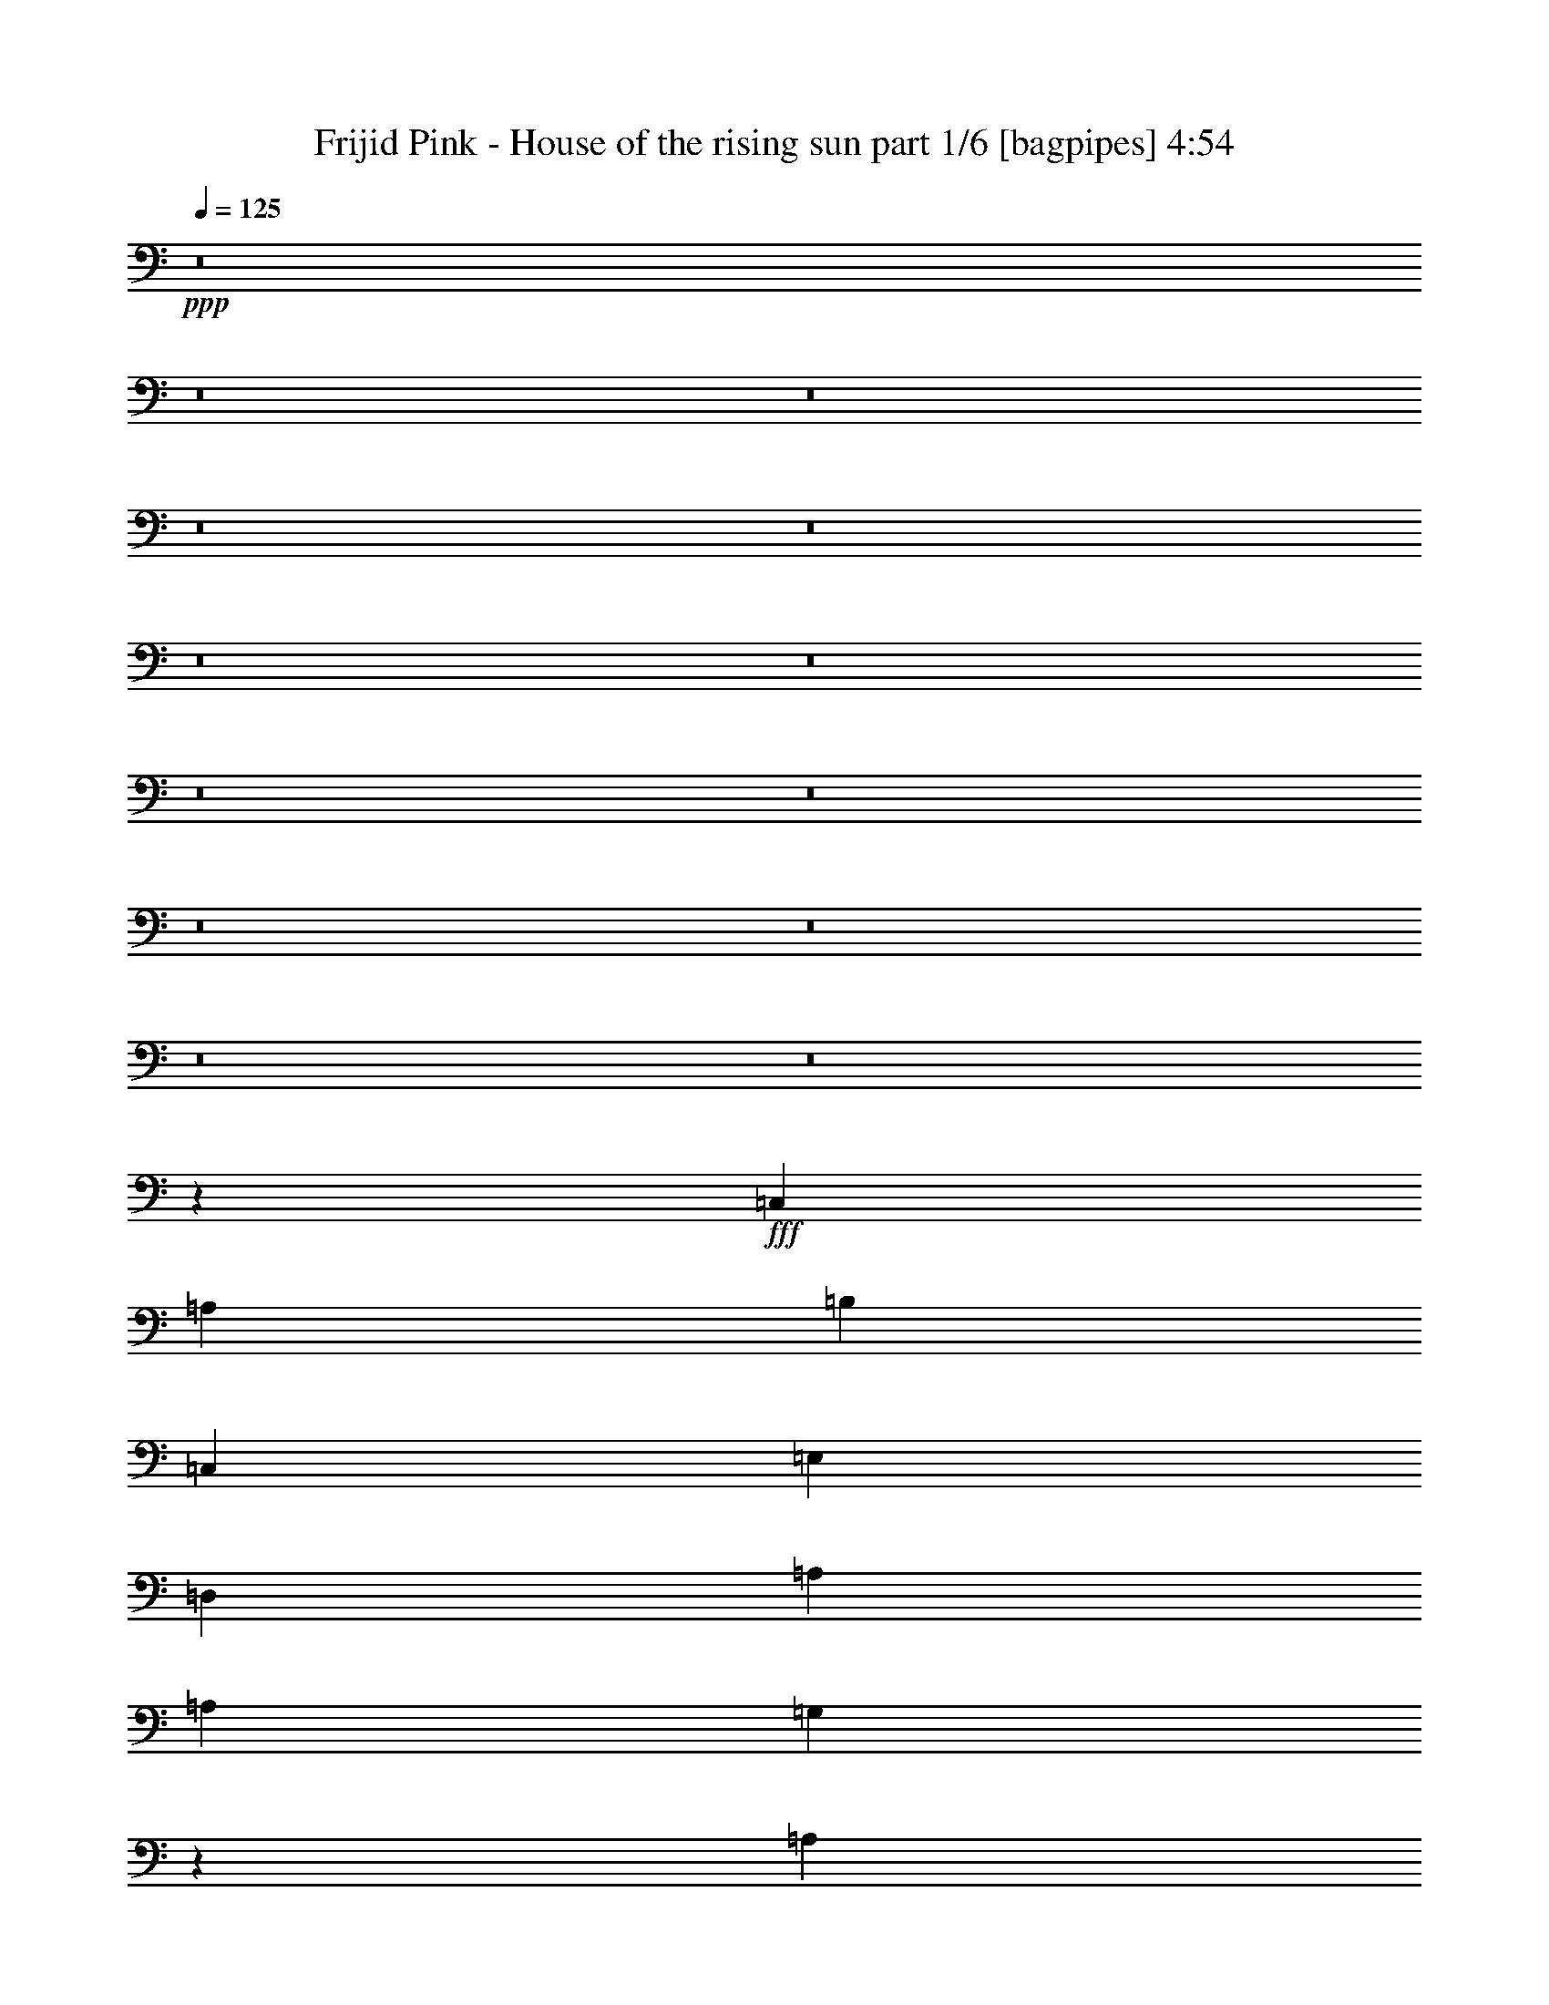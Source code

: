 % Produced with Bruzo's Transcoding Environment
% Transcribed by  Bruzo

X:1
T:  Frijid Pink - House of the rising sun part 1/6 [bagpipes] 4:54
Z: Transcribed with BruTE 64
L: 1/4
Q: 125
K: C
+ppp+
z8
z8
z8
z8
z8
z8
z8
z8
z8
z8
z8
z8
z8
z39019/8000
+fff+
[=C,4523/8000]
[=A,3989/1000]
[=B,1131/2000]
[=C,3989/1000]
[=E,4523/8000]
[=D,6031/8000]
[=A,603/800]
[=A,6031/8000]
[=G,3599/1600]
z3201/800
[=A,4523/8000]
[=G,3989/1000]
[=A,4523/8000]
[=G,3989/1000]
[=E,1131/2000]
[=D,564/125]
z32001/8000
[=A1193/4000]
[=G2137/8000]
[=A3369/2000]
z4609/2000
[=B,4523/8000]
[=C2137/8000]
[=C863/1000]
z22621/8000
[=C4773/8000]
[=D2137/8000]
[=A,2387/8000]
[=A,27139/8000]
[=A,1193/4000]
[=G,2137/8000]
[=A,1193/4000]
[=G,9017/4000]
z2873/2000
[=A,4523/8000]
[=A,5497/1600]
z4427/8000
[=A,4523/8000]
[=G,2137/8000]
[=E,27413/8000]
z33/125
[=A,4773/8000]
[=G,5423/1600]
z40983/8000
[=A4523/8000]
[=G3989/1000]
[=A4523/8000]
[=G15831/4000]
[=C4773/8000]
[=D333/400]
[=A,5741/2000]
z19237/4000
[=A4523/8000]
[=G3989/1000]
[=G4523/8000]
[=G15831/4000]
[=E4523/8000]
[=D36383/8000]
z7991/2000
[=A1131/2000]
[=G3989/1000]
[=A4523/8000]
[=G15831/4000]
[=E4523/8000]
[=D691/800]
[=A,12501/4000]
[=A,4523/8000]
[=C18457/8000]
z8989/4000
[=G,3989/1000]
[=A,1131/2000]
[^G,6659/8000]
[=E,25003/8000]
[^G,4523/8000]
[=A,27401/8000]
z8
z8
z8
z8
z8
z8
z8
z8
z8
z4691/800
[=A267/1000]
[=G1227/4000]
z30561/8000
[=G767/4000=A767/4000-]
[=A4023/8000]
[=G3989/1000]
[=E4523/8000]
[=D691/800]
[=A,749/250-]
[=G,767/4000=A,767/4000-]
[=A,4023/8000]
[=A,2253/2000]
z229/80
[=A2137/8000]
[=G2387/8000]
[=G15831/4000]
[=A4523/8000]
[=G3989/1000]
[=E4523/8000]
[=D4557/1000]
z31891/8000
[=A2137/8000]
[=A309/1000]
z15271/4000
[=G307/1600=A307/1600-]
[=A4023/8000]
[=G3989/1000]
[=E4523/8000]
[=D691/800]
[=A,12501/4000]
[=G,2137/8000]
[=A,1193/4000]
[=C1803/800]
z6941/4000
[=A,4523/8000]
[=A,15831/4000]
[=A,1131/2000]
[^G,6909/8000]
[=E,25003/8000]
[^G,4523/8000]
[=A,13737/4000]
z29483/4000
[=G,4523/8000]
[=A,1193/4000]
[=A,73/64]
z3397/800
[=C2137/8000]
[=C691/800]
[=D6909/8000]
[=A,14787/4000]
z29477/8000
[=A1131/2000]
[=G1193/4000]
[=G15831/4000]
[=G4523/8000]
[=G3989/1000]
[=E1131/2000]
[=D9123/2000]
z18189/4000
[=G15831/4000]
[=G4523/8000]
[=G3989/1000]
[=E4523/8000]
[=D691/800]
[=A,25003/8000]
[=C267/1000]
[=C2387/8000]
[=C2283/4000]
z3387/1000
[=A,1193/4000]
[=G,2137/8000]
[=G,3989/1000]
[=A,2387/8000]
[=A,267/1000]
[^G,691/800]
[=E,12501/4000]
[=A,4523/8000]
[=A,27511/8000]
z1577/400
[=G691/800]
[=G333/400]
[=G3989/1000]
[=G4523/8000]
[=G3989/1000]
[=E4523/8000]
[=D6031/8000]
[=A,6031/8000]
[=A,12229/4000]
z31577/8000
[=A1131/2000]
[=G3989/1000]
[=G4523/8000]
[=G3989/1000]
[=E4523/8000]
[=D36529/8000]
z1973/500
[=A2387/8000]
[=G267/1000]
[=G31913/8000]
[=G4523/8000]
[=G1193/4000]
[=E18087/8000]
z11439/8000
[=C4523/8000]
[=D603/1600]
[=A,377/1000]
[=A,25631/8000]
[=A,2387/8000]
[=G,1193/4000]
[=A,2137/8000]
[=G,13733/4000]
z2059/8000
[=A,4523/8000]
[=A,3989/1000]
[=A,1131/2000]
[^G,4523/8000]
[=E,27389/8000]
[=A,4523/8000]
[=G,27047/8000]
z8
z8
z8
z8
z8
z8
z8
z8
z8
z8
z/8

X:2
T:  Frijid Pink - House of the rising sun part 2/6 [horn] 4:54
Z: Transcribed with BruTE 64
L: 1/4
Q: 125
K: C
+ppp+
z8
z8
z8
z8
z16011/4000
+fff+
[=F,767/4000=G,767/4000-]
[=G,4023/8000]
[=A,3989/1000]
[=G,1193/4000]
[=A,2137/8000]
[=C3989/1000]
[=D20479/4000]
[=D2137/8000]
[=C2387/8000]
[=A,4523/8000]
[=C13569/8000]
[=G4523/8000]
[=A1131/2000]
[=G4523/8000]
[=A3989/1000]
[=G267/1000]
[=A2387/8000]
[=G2827/1000]
[=C4773/8000]
[=D4523/8000]
[=C4523/8000]
[=D8-]
[=D3063/8000-]
[=D767/4000=F767/4000=G767/4000-]
[=G503/1000]
[=A3989/1000]
[=G267/1000]
[=A2387/8000]
[=G2827/1000]
[=C4773/8000]
[=D4523/8000]
[=C4523/8000]
[=D6031/8000=E6031/8000]
[=D6031/8000=E6031/8000]
[=D6031/8000]
[=D4523/2000]
[=D4773/8000]
[=A,1131/2000]
[=C9087/8000]
z2241/4000
[=G4523/8000]
[=A4523/8000]
[=G4523/8000]
[=A11433/8000]
[=G2137/8000]
[=A1193/4000]
[=G2387/8000]
[=A4523/8000]
[=c4523/8000]
[=d9047/8000]
[=A267/1000]
[=E18343/8000]
[=C517/4000]
z551/4000
[=A,2387/4000]
[=C4523/4000]
[=A,4523/2000]
[=C2387/8000]
[=D333/400]
[=C6909/8000]
+ff+
[=D2137/8000]
+fff+
[=E,17309/8000-]
[=E,767/4000=A,767/4000=C767/4000-]
[=C261/160]
z8
z8
z8
z8
z8
z8
z8
z8
z8
z8
z8
z8
z8
z8
z8
z8
z8
z8
z5973/4000
[=G,4523/8000]
[=A,3989/1000]
[=G,2137/8000]
[=A,1193/4000]
[=C27139/8000]
[=D2543/320]
[=E/8]
z693/4000
[=D2387/8000]
[=A,4523/8000]
[=C4523/8000]
[=E4523/8000]
[=A15831/4000]
[=G2387/8000]
[=A1193/4000]
[=G2827/1000]
[=G,/8]
z591/800
[=D267/1000]
[=C1131/2000]
[=D13819/8000]
[=D4523/8000]
[=D7237/1600]
[=A/8]
z1887/4000
[=G4523/8000]
[=A4523/8000]
[=G4523/8000]
[=A267/2000]
+ff+
[=G1069/8000]
[=A659/4000]
[=G267/2000]
[=A267/2000]
[=G1069/8000]
[=A659/4000]
[=G267/2000]
[=A1069/8000]
[=G659/4000]
[=A267/2000]
[=G267/2000]
[=A1069/8000]
[=G659/4000]
[=A267/2000]
[=G1069/8000]
[=A267/2000]
[=G659/4000]
[=A267/2000]
[=G1069/8000]
[=A659/4000]
[=G267/2000]
[=A1069/8000]
[=G267/2000]
[=A659/4000]
[=G1069/8000]
[=A267/2000]
[=G267/2000]
[=A659/4000]
[=G1069/8000]
[=A267/2000]
[=G659/4000]
+fff+
[=G4523/8000]
[=A2091/8000]
z1739/2000
[=d6659/8000]
[=c2387/8000]
[=A4523/8000]
[=c179/320]
z4571/8000
[=E/8=A/8]
z881/2000
[=E4523/8000]
[=D27389/8000]
[=C4523/8000]
[=A,4523/8000]
[=A,/8=C/8-]
[=C12569/8000]
[=A,/8=C/8-]
[=C1387/8000]
[=A,2387/8000]
[=A,/8=C/8-]
[=C3523/8000]
[=A,/8=C/8-]
[=C3523/8000]
[=A,13569/8000]
[=C9047/8000]
[=D13819/8000]
[=A,2137/8000]
[=E,3989/2000]
[=A,103/800=C103/800]
z553/4000
[=C2387/8000]
[=A,4523/8000]
[=C4523/4000]
[=A,18343/8000]
[=A,219/1600=C219/1600]
z521/4000
[=C1193/4000]
[=A,4523/8000]
[=C9047/8000]
[=E,4523/2000]
[=D1841/800]
z8
z8
z8
z8
z8
z8
z8
z8
z8
z8
z8
z8
z8
z8
z8
z8
z8
z8
z8
z8
z8
z8
z8
z8
z8
z8
z8
z261/160
[=G,4523/8000=C4523/8000]
[=A,36427/8000]
z1133/2000
[=D8-]
[=D35/8-]
[=D1009/8000=G1009/8000]
[=A4523/8000]
[=A3989/1000]
[=G2137/8000]
[=A1193/4000]
[=G2827/1000]
[=D4773/8000]
[=A,/8=D/8-]
[=D8047/8000]
[=E,13569/8000]
[=G,4523/4000=C4523/4000]
[=E,4523/8000=A,4523/8000]
[=G,9047/8000=C9047/8000]
[=E,13819/8000]
[=G,9047/8000=C9047/8000]
[=E,4523/8000=A,4523/8000]
[=G,1193/4000=C1193/4000]
[=E,2137/8000=A,2137/8000]
[=G,4523/8000=C4523/8000]
[=A,3989/2000]
[=G,2387/8000]
+ff+
[=A,267/1000]
[=G,2387/8000]
[=A,4523/8000]
+fff+
[=G,4523/4000=C4523/4000]
[=D2827/1000]
[=D4773/8000]
[=D4523/8000]
[=D4523/8000]
[=D1131/2000]
[=A,4523/8000]
[=G,2257/2000=C2257/2000]
z4541/8000
[=E,4523/8000=A,4523/8000]
[=G,1117/1000=C1117/1000]
z1221/2000
[=E,4523/8000=A,4523/8000]
[=G,9093/8000=C9093/8000]
z1119/2000
[=A,1131/2000]
[=G1193/4000]
[=A2137/8000]
[=G4523/8000]
[=A3989/1000]
[=A267/1000]
[=G2387/8000]
[=D4523/4000=E4523/4000]
[=D9047/8000=E9047/8000]
[=D4523/8000]
[=A,4523/8000]
[=C581/500]
[=A,9021/2000]
z25/4

X:3
T:  Frijid Pink - House of the rising sun part 3/6 [flute] 4:54
Z: Transcribed with BruTE 64
L: 1/4
Q: 125
K: C
+ppp+
z16103/8000
+ff+
[=A301/1000]
[=C301/1000]
+mf+
[^C2157/8000]
+ff+
[=A301/1000]
[^C5/16-]
[^C4473/8000=A4473/8000]
[=A,4543/8000]
z131/64
[=c1079/4000]
[^D301/1000]
+mf+
[=E2157/8000]
+ff+
[=c301/1000]
[=E5/16-]
[=E4473/8000=c4473/8000]
[=C,4521/8000]
z16397/8000
[=d1079/4000]
[=F301/1000]
+mf+
[^F2157/8000]
+ff+
[=d301/1000]
[^F5/16-]
[^F4473/8000=d4473/8000]
[=D,913/1600]
[=A18511/8000=c18511/8000=f18511/8000]
[=F/8=A/8=c/8=f/8]
z22/125
[=F203/1600=A203/1600=c203/1600]
z5957/8000
[=F2283/4000=A2283/4000=c2283/4000]
+f+
[=A,4477/8000]
z4011/2000
+ff+
[=A2387/8000]
[=C267/1000]
+mf+
[^C2387/8000]
+ff+
[=A267/1000]
[^C5/16-]
[^C441/800=A441/800]
[=A,9/16]
z15979/8000
[=c2137/8000]
[^D1193/4000]
+mf+
[=E2387/8000]
+ff+
[=c267/1000]
[=E5/16-]
[=E441/800=c441/800]
[=C,913/1600]
z7957/4000
[=d2137/8000]
[=F2387/8000]
+mf+
[^F267/1000]
+ff+
[=d2387/8000]
[^F/4-]
[^F4659/8000=d4659/8000]
[=D,2387/4000]
[=A4523/2000=c4523/2000=f4523/2000]
[=F507/4000=A507/4000=c507/4000=f507/4000]
z1123/8000
[=F/8=A/8=c/8]
z5909/8000
[=F1131/2000=A1131/2000=c1131/2000]
+f+
[=A,1111/2000]
z8
z8
z8
z8
z8
z8
z8
z8
z8
z8
z8
z8
z8101/2000
+ff+
[=E,13569/8000=B,13569/8000]
+f+
[=E,2137/8000=B,2137/8000]
[=E,1193/4000=B,1193/4000]
+ff+
[=E,18093/8000=B,18093/8000=E18093/8000]
[=E,9171/4000=B,9171/4000=E9171/4000]
+fff+
[=E,2137/8000=B,2137/8000=E2137/8000]
[=E,691/800=B,691/800=E691/800]
+ff+
[=E,4523/8000=B,4523/8000=E4523/8000]
[=E,/8=B,/8=E/8]
z63999/8000
z8
z8
z891/125
[=E,/8=A,/8]
z8047/8000
[=E,9171/4000=B,9171/4000=E9171/4000]
[=E,2137/8000=B,2137/8000=E2137/8000]
[=E,6909/8000=B,6909/8000=E6909/8000]
[=E,1041/8000=B,1041/8000=E1041/8000]
z3483/8000
+f+
[=E,4523/8000=B,4523/8000=E4523/8000]
+ff+
[=E,4523/2000=A,4523/2000]
[=E,9297/8000=A,9297/8000]
[=E,4523/4000=A,4523/4000]
[=C,18093/8000=G,18093/8000=C18093/8000]
[=C,4523/4000=G,4523/4000=C4523/4000]
[=C,581/500=G,581/500=C581/500]
[=D,18093/8000=A,18093/8000=D18093/8000]
[=D,4523/4000=A,4523/4000=D4523/4000]
[=D,4523/4000=A,4523/4000=D4523/4000]
[=F,18343/8000=C18343/8000=F18343/8000]
[=F,4523/4000=C4523/4000=F4523/4000]
[=F,9047/8000=C9047/8000=F9047/8000]
[=E,4523/2000=A,4523/2000]
[=E,9297/8000=A,9297/8000]
[=E,4523/4000=A,4523/4000]
[=C,4523/2000=G,4523/2000=C4523/2000]
[=C,9047/8000=G,9047/8000=C9047/8000]
[=C,4523/4000=G,4523/4000=C4523/4000]
[=E,18343/8000=B,18343/8000=E18343/8000]
[=E,4523/4000=B,4523/4000=E4523/4000]
[=E,4523/4000=B,4523/4000=E4523/4000]
[=E,18343/8000=B,18343/8000=E18343/8000]
[=E,4523/4000=B,4523/4000=E4523/4000]
[=E,9047/8000=B,9047/8000=E9047/8000]
[=E,4523/2000=A,4523/2000]
[=E,581/500=A,581/500]
[=E,9047/8000=A,9047/8000]
[=C,4523/2000=G,4523/2000=C4523/2000]
[=C,9047/8000=G,9047/8000=C9047/8000]
[=C,4523/4000=G,4523/4000=C4523/4000]
[=D,18343/8000=A,18343/8000=D18343/8000]
[=D,4523/4000=A,4523/4000=D4523/4000]
[=D,4523/4000=A,4523/4000=D4523/4000]
[=F,18343/8000=C18343/8000=F18343/8000]
[=F,4523/4000=C4523/4000=F4523/4000]
[=F,4523/4000=C4523/4000=F4523/4000]
[=E,18093/8000=A,18093/8000]
[=E,4523/4000=A,4523/4000]
[=E,9297/8000=A,9297/8000]
[=E,4523/2000=B,4523/2000=E4523/2000]
[=E,9047/8000=B,9047/8000=E9047/8000]
[=E,4523/4000=B,4523/4000=E4523/4000]
[=E,9171/4000=A,9171/4000]
[=E,9047/8000=A,9047/8000]
[=E,4523/4000=A,4523/4000]
[=E,18343/8000=B,18343/8000=E18343/8000]
[=E,4523/4000=B,4523/4000=E4523/4000]
[=E,9077/8000=B,9077/8000=E9077/8000]
z8
z8
z8
z8
z8
z8
z8
z8
z8
z5933/8000
[=E,7237/1600=A,7237/1600]
[=C,7287/1600=G,7287/1600=C7287/1600]
[=D,7287/1600=A,7287/1600=D7287/1600]
[=F,27389/8000=C27389/8000=F27389/8000]
[=F,4623/8000=C4623/8000=F4623/8000=A4623/8000=c4623/8000]
z553/1000
[=E,7237/1600=A,7237/1600]
[=C,35969/8000=G,35969/8000=C35969/8000]
[=E,87/500-=B,87/500-]
[=E,203/200=B,203/200=E203/200]
[=E,9297/8000=B,9297/8000]
[=E,4523/4000=B,4523/4000]
[=E,4523/4000=B,4523/4000]
[=E,9/16-=B,9/16-]
[=E,27/16-=B,27/16=D27/16]
[=E,5/16=B,5/16]
[=E,6639/8000]
[=E,9297/8000]
[=E,13569/4000=A,13569/4000]
[=E,9047/8000=A,9047/8000]
[=C,27389/8000=G,27389/8000=C27389/8000]
[=C,4523/4000=G,4523/4000=C4523/4000]
[=D,27389/8000=A,27389/8000=D27389/8000]
[=D,4523/4000=A,4523/4000=D4523/4000]
[=F,27139/8000=C27139/8000=F27139/8000]
[=F,581/500=C581/500=F581/500]
[=E,27139/8000=A,27139/8000]
[=E,9047/8000=A,9047/8000]
[=E,27389/8000=B,27389/8000=E27389/8000]
[=E,4523/4000=B,4523/4000=E4523/4000]
[=E,27389/8000=A,27389/8000]
[=E,4523/4000=A,4523/4000]
[=E,27139/8000=B,27139/8000=E27139/8000]
[=E,47/40=B,47/40=E47/40]
z8
z8
z8
z3251/1000
[=E,8-=B,8-=E8-]
[=E,281/250=B,281/250=E281/250]
z8
z8
z8
z26689/4000
[=E,561/4000=A,561/4000]
z317/320
[=E,4523/2000=B,4523/2000=E4523/2000]
[=E,2387/8000=B,2387/8000=E2387/8000]
[=E,6659/8000=B,6659/8000=E6659/8000]
[=E,/8=B,/8=E/8]
z881/2000
+f+
[=E,4523/8000=B,4523/8000=E4523/8000]
+ff+
[=E,581/500=A,581/500]
[=E,4523/4000=A,4523/4000]
[=E,2137/8000=A,2137/8000]
[=E,691/800=A,691/800]
[=E,6909/8000=A,6909/8000]
[=E,273/2000=A,273/2000]
z209/1600
[=C,4523/4000=G,4523/4000=C4523/4000]
[=C,9297/8000=G,9297/8000=C9297/8000]
[=C,267/1000=G,267/1000=C267/1000]
[=C,691/800=G,691/800=C691/800]
[=C,333/400=G,333/400=C333/400]
[=C,/8=G,/8=C/8]
z693/4000
[=D,4523/4000=A,4523/4000=D4523/4000]
[=D,9047/8000=A,9047/8000=D9047/8000]
[=D,1193/4000=A,1193/4000=D1193/4000]
[=D,333/400=A,333/400=D333/400]
[=D,691/800=A,691/800=D691/800]
[=D,/8=A,/8=D/8]
z693/4000
[=F,9047/8000=C9047/8000=F9047/8000]
[=F,4523/4000=C4523/4000=F4523/4000]
[=F,2387/8000=C2387/8000=F2387/8000]
[=F,6659/8000=C6659/8000=F6659/8000]
[=F,691/800=C691/800=F691/800]
[=F,259/2000=C259/2000=F259/2000]
z1101/8000
[=E,581/500=A,581/500]
[=E,4523/4000=A,4523/4000]
[=E,2137/8000=A,2137/8000]
[=E,691/800=A,691/800]
[=E,6909/8000=A,6909/8000]
[=E,1101/8000=A,1101/8000]
z259/2000
[=C,4523/4000=G,4523/4000=C4523/4000]
[=C,581/500=G,581/500=C581/500]
[=C,2137/8000=G,2137/8000=C2137/8000]
[=C,691/800=G,691/800=C691/800]
[=C,6659/8000=G,6659/8000=C6659/8000]
[=C,/8=G,/8=C/8]
z1387/8000
[=E,1357/800=B,1357/800=E1357/800]
[=E,1193/4000=B,1193/4000=E1193/4000]
[=E,4523/8000=B,4523/8000=E4523/8000]
[=E,3989/2000=B,3989/2000=E3989/2000]
[=E,9/4-=B,9/4-]
[=E,3637/1600=B,3637/1600=D3637/1600]
[=E,9297/8000=A,9297/8000]
[=E,4523/4000=A,4523/4000]
[=E,4523/8000=A,4523/8000]
[=E,4523/8000=A,4523/8000]
[=E,9047/8000=A,9047/8000]
[=C,4523/4000=G,4523/4000=C4523/4000]
[=C,4523/4000=G,4523/4000=C4523/4000]
[=C,4773/8000=G,4773/8000=C4773/8000]
[=C,1131/2000=G,1131/2000=C1131/2000]
[=C,4523/4000=G,4523/4000=C4523/4000]
[=D,4523/4000=A,4523/4000=D4523/4000]
[=D,9047/8000=A,9047/8000=D9047/8000]
[=D,4523/8000=A,4523/8000=D4523/8000]
[=D,4523/8000=A,4523/8000=D4523/8000]
[=D,581/500=A,581/500=D581/500]
[=F,4523/4000=C4523/4000=F4523/4000]
[=F,9047/8000=C9047/8000=F9047/8000]
[=F,4523/8000=C4523/8000=F4523/8000]
[=F,4523/8000=C4523/8000=F4523/8000]
[=F,4523/4000=C4523/4000=F4523/4000]
[=E,9297/8000=A,9297/8000]
[=E,4523/4000=A,4523/4000]
[=E,4523/8000=A,4523/8000]
[=E,4523/8000=A,4523/8000]
[=E,9047/8000=A,9047/8000]
[=E,4523/4000=B,4523/4000=E4523/4000]
[=E,4523/4000=B,4523/4000=E4523/4000]
[=E,4773/8000=B,4773/8000=E4773/8000]
[=E,4523/8000=B,4523/8000=E4523/8000]
[=E,9047/8000=B,9047/8000=E9047/8000]
[=E,4523/4000=A,4523/4000]
[=E,4523/4000=A,4523/4000]
[=E,1131/2000=A,1131/2000]
[=E,4523/8000=A,4523/8000]
[=E,581/500=A,581/500]
[=E,4523/4000=B,4523/4000=E4523/4000]
[=E,9047/8000=B,9047/8000=E9047/8000]
[=E,4523/8000=B,4523/8000=E4523/8000]
[=E,4523/8000=B,4523/8000=E4523/8000]
[=E,8973/8000=B,8973/8000=E8973/8000]
z8
z8
z8
z8
z8
z8
z8
z8
z8
z39/16

X:4
T:  Frijid Pink - House of the rising sun part 4/6 [lute] 4:54
Z: Transcribed with BruTE 64
L: 1/4
Q: 125
K: C
+ppp+
+ff+
[=A,1539/8000-=D1539/8000=G1539/8000=B1539/8000=E1539/8000-=A1539/8000-]
[=A,35983/8000=E35983/8000=A35983/8000^c35983/8000]
[=C18511/4000=G18511/4000=c18511/4000=e18511/4000]
[=D18511/4000=A18511/4000=d18511/4000^f18511/4000]
[=F18511/4000=c18511/4000=f18511/4000=a18511/4000]
[=A,18343/8000=E18343/8000=A18343/8000]
[=A,4523/8000=E4523/8000=A4523/8000]
[=A,523/4000=E523/4000=A523/4000]
z3477/8000
[=A,4523/8000=E4523/8000=A4523/8000]
[=A,/8=E/8=A/8]
z3523/8000
[=C18093/8000=G18093/8000=c18093/8000]
[=C4773/8000=G4773/8000=c4773/8000]
[=C1111/8000=G1111/8000=c1111/8000]
z853/2000
[=C4523/8000=G4523/8000=c4523/8000]
[=C213/1600=G213/1600=c213/1600]
z1729/4000
[=D18093/8000=A18093/8000=d18093/8000]
[=D4523/8000=A4523/8000=d4523/8000]
[=D/8=A/8=d/8]
z3523/8000
[=D4523/8000=A4523/8000=d4523/8000]
[=D/8=A/8=d/8]
z1887/4000
[=F4523/2000=c4523/2000=f4523/2000]
[=F4523/8000=c4523/8000=f4523/8000]
[=F/8=c/8=f/8]
z3523/8000
[=F1131/2000=c1131/2000=f1131/2000]
[=F/8=c/8=f/8]
z3523/8000
[=A,4523/8000=E4523/8000=A4523/8000]
[=A,/8=E/8=A/8]
z3773/8000
[=A,4523/8000=E4523/8000=A4523/8000]
[=A,551/4000=E551/4000=A551/4000]
z3421/8000
[=A,1131/2000=E1131/2000=A1131/2000]
[=A,211/1600=E211/1600=A211/1600]
z867/2000
[=A,4523/8000=E4523/8000=A4523/8000]
[=A,1009/8000=E1009/8000=A1009/8000]
z1757/4000
[=C4523/8000=G4523/8000=c4523/8000]
[=C/8=G/8=c/8]
z3523/8000
[=C4523/8000=G4523/8000=c4523/8000]
[=C/8=G/8=c/8]
z881/2000
[=C4773/8000=G4773/8000=c4773/8000]
[=C7/50=G7/50=c7/50]
z3403/8000
[=C4523/8000=G4523/8000=c4523/8000]
[=C537/4000=G537/4000=c537/4000]
z3449/8000
[=D4523/8000=A4523/8000=d4523/8000]
[=D257/2000=A257/2000=d257/2000]
z437/1000
[=D4523/8000=A4523/8000=d4523/8000]
[=D/8=A/8=d/8]
z3523/8000
[=D4523/8000=A4523/8000=d4523/8000]
[=D/8=A/8=d/8]
z3523/8000
[=D4523/8000=A4523/8000=d4523/8000]
[=D1389/8000=A1389/8000=d1389/8000]
z423/1000
[=F1131/2000=c1131/2000=f1131/2000]
[=F273/2000=c273/2000=f273/2000]
z3431/8000
[=F4523/8000=c4523/8000=f4523/8000]
[=F523/4000=c523/4000=f523/4000]
z3477/8000
[=F4523/8000=c4523/8000=f4523/8000]
[=F/8=c/8=f/8]
z3523/8000
[=F1131/2000=c1131/2000=f1131/2000]
[=F/8=c/8=f/8]
z3523/8000
[=A,4523/8000=E4523/8000=A4523/8000]
[=A,/8=E/8=A/8]
z3523/8000
[=A,4773/8000=E4773/8000=A4773/8000]
[=A,1111/8000=E1111/8000=A1111/8000]
z853/2000
[=A,4523/8000=E4523/8000=A4523/8000]
[=A,213/1600=E213/1600=A213/1600]
z3459/8000
[=A,4523/8000=E4523/8000=A4523/8000]
[=A,509/4000=E509/4000=A509/4000]
z701/1600
[=C4523/8000=G4523/8000=c4523/8000]
[=C/8=G/8=c/8]
z3523/8000
[=C4523/8000=G4523/8000=c4523/8000]
[=C/8=G/8=c/8]
z3523/8000
[=C1131/2000=G1131/2000=c1131/2000]
[=C1379/8000=G1379/8000=c1379/8000]
z1697/4000
[=C4523/8000=G4523/8000=c4523/8000]
[=C1083/8000=G1083/8000=c1083/8000]
z43/100
[=E4523/8000=B4523/8000=e4523/8000]
[=E1037/8000=B1037/8000=e1037/8000]
z1743/4000
[=E1131/2000=B1131/2000=e1131/2000]
[=E/8=B/8=e/8]
z3523/8000
[=E4523/8000=B4523/8000=e4523/8000]
[=E/8=B/8=e/8]
z3523/8000
[=E4523/8000=B4523/8000=e4523/8000]
[=E/8=B/8=e/8]
z3773/8000
[=E4523/8000=B4523/8000=e4523/8000]
[=E551/4000=B551/4000=e551/4000]
z1711/4000
[=E4523/8000=B4523/8000=e4523/8000]
[=E211/1600=B211/1600=e211/1600]
z867/2000
[=E4523/8000=B4523/8000=e4523/8000]
[=E1009/8000=B1009/8000=e1009/8000]
z1757/4000
[=E4523/8000=B4523/8000=e4523/8000]
[=E/8=B/8=e/8]
z881/2000
[=A,4523/8000=E4523/8000=A4523/8000]
[=A,/8=E/8=A/8]
z3523/8000
[=A,4773/8000=E4773/8000=A4773/8000]
[=A,7/50=E7/50=A7/50]
z3403/8000
[=A,4523/8000=E4523/8000=A4523/8000]
[=A,537/4000=E537/4000=A537/4000]
z3449/8000
[=A,1131/2000=E1131/2000=A1131/2000]
[=A,1027/8000=E1027/8000=A1027/8000]
z437/1000
[=C4523/8000=G4523/8000=c4523/8000]
[=C/8=G/8=c/8]
z3523/8000
[=C4523/8000=G4523/8000=c4523/8000]
[=C/8=G/8=c/8]
z3523/8000
[=C1131/2000=G1131/2000=c1131/2000]
[=C347/2000=G347/2000=c347/2000]
z677/1600
[=C4523/8000=G4523/8000=c4523/8000]
[=C273/2000=G273/2000=c273/2000]
z3431/8000
[=D4523/8000=A4523/8000=d4523/8000]
[=D523/4000=A523/4000=d523/4000]
z3477/8000
[=D4523/8000=A4523/8000=d4523/8000]
[=D/8=A/8=d/8]
z881/2000
[=D4523/8000=A4523/8000=d4523/8000]
[=D/8=A/8=d/8]
z3523/8000
[=D4523/8000=A4523/8000=d4523/8000]
[=D/8=A/8=d/8]
z3523/8000
[=F4773/8000=c4773/8000=f4773/8000]
[=F1111/8000=c1111/8000=f1111/8000]
z3413/8000
[=F4523/8000=c4523/8000=f4523/8000]
[=F133/1000=c133/1000=f133/1000]
z3459/8000
[=F4523/8000=c4523/8000=f4523/8000]
[=F509/4000=c509/4000=f509/4000]
z701/1600
[=F4523/8000=c4523/8000=f4523/8000]
[=F/8=c/8=f/8]
z3523/8000
[=A,1131/2000=E1131/2000=A1131/2000]
[=A,/8=E/8=A/8]
z3523/8000
[=A,4523/8000=E4523/8000=A4523/8000]
[=A,1379/8000=E1379/8000=A1379/8000]
z1697/4000
[=A,4523/8000=E4523/8000=A4523/8000]
[=A,1083/8000=E1083/8000=A1083/8000]
z43/100
[=A,4523/8000=E4523/8000=A4523/8000]
[=A,1037/8000=E1037/8000=A1037/8000]
z3487/8000
[=E4523/8000=B4523/8000=e4523/8000]
[=E/8=B/8=e/8]
z3523/8000
[=E4523/8000=B4523/8000=e4523/8000]
[=E/8=B/8=e/8]
z3523/8000
[=E4523/8000=B4523/8000=e4523/8000]
[=E/8=B/8=e/8]
z1887/4000
[=E4523/8000=B4523/8000=e4523/8000]
[=E1101/8000=B1101/8000=e1101/8000]
z1711/4000
[=A,4523/8000=E4523/8000=A4523/8000]
[=A,211/1600=E211/1600=A211/1600]
z867/2000
[=A,4523/8000=E4523/8000=A4523/8000]
[=A,1009/8000=E1009/8000=A1009/8000]
z1757/4000
[=A,1131/2000=E1131/2000=A1131/2000]
[=A,/8=E/8=A/8]
z3523/8000
[=A,4523/8000=E4523/8000=A4523/8000]
[=A,/8=E/8=A/8]
z3523/8000
[=E4773/8000=B4773/8000]
[=E7/50=B7/50]
z3403/8000
[=E1131/2000=B1131/2000=e1131/2000]
[=E1073/8000=B1073/8000]
z69/160
[=E4523/8000=B4523/8000]
[=E1027/8000=B1027/8000]
z437/1000
[=E4523/8000=B4523/8000=e4523/8000]
[=E/8=B/8]
z3523/8000
[=A,2387/8000=E2387/8000=A2387/8000]
+f+
[=A,267/1000=E267/1000=A267/1000]
[=A,2387/8000=E2387/8000=A2387/8000]
[=A,2137/8000=E2137/8000=A2137/8000]
+ff+
[=A,1193/4000=E1193/4000=A1193/4000]
+f+
[=A,2137/8000=E2137/8000=A2137/8000]
[=A,1193/4000=E1193/4000=A1193/4000]
[=A,2387/8000=E2387/8000=A2387/8000]
+ff+
[=A,267/1000=E267/1000=A267/1000]
+mp+
[=A,2387/8000=E2387/8000=A2387/8000]
+f+
[=A,2137/8000=E2137/8000=A2137/8000]
+mp+
[=A,1193/4000=E1193/4000=A1193/4000]
+ff+
[=A,2137/8000=E2137/8000=A2137/8000]
+mp+
[=A,1193/4000=E1193/4000=A1193/4000]
+f+
[=A,2137/8000=E2137/8000=A2137/8000]
+mp+
[=A,2387/8000=E2387/8000=A2387/8000]
+ff+
[=C267/1000=G267/1000=c267/1000]
+f+
[=C2387/8000=G2387/8000=c2387/8000]
[=C1193/4000=G1193/4000=c1193/4000]
[=C2137/8000=G2137/8000=c2137/8000]
+ff+
[=C1193/4000=G1193/4000=c1193/4000]
+f+
[=C2137/8000=G2137/8000=c2137/8000]
[=C2387/8000=G2387/8000=c2387/8000]
[=C267/1000=G267/1000=c267/1000]
+ff+
[=C2387/8000=G2387/8000=c2387/8000]
+mp+
[=C267/1000=G267/1000=c267/1000]
+f+
[=C2387/8000=G2387/8000=c2387/8000]
+mp+
[=C267/1000=G267/1000=c267/1000]
+ff+
[=C2387/8000=G2387/8000=c2387/8000]
+mp+
[=C2387/8000=G2387/8000=c2387/8000]
+f+
[=C267/1000=G267/1000=c267/1000]
+mp+
[=C2387/8000=G2387/8000=c2387/8000]
+ff+
[=D267/1000=A267/1000=d267/1000]
+f+
[=D2387/8000=A2387/8000=d2387/8000]
[=D267/1000=A267/1000=d267/1000]
[=D2387/8000=A2387/8000=d2387/8000]
+ff+
[=D2137/8000=A2137/8000=d2137/8000]
+f+
[=D1193/4000=A1193/4000=d1193/4000]
[=D2137/8000=A2137/8000=d2137/8000]
[=D1193/4000=A1193/4000=d1193/4000]
+ff+
[=D2387/8000=A2387/8000=d2387/8000]
+mp+
[=D267/1000=A267/1000=d267/1000]
+f+
[=D2387/8000=A2387/8000=d2387/8000]
+mp+
[=D2137/8000=A2137/8000=d2137/8000]
+ff+
[=D1193/4000=A1193/4000=d1193/4000]
+mp+
[=D2137/8000=A2137/8000=d2137/8000]
+f+
[=D1193/4000=A1193/4000=d1193/4000]
+mp+
[=D2137/8000=A2137/8000=d2137/8000]
+ff+
[=F2387/8000=c2387/8000=f2387/8000]
+f+
[=F267/1000=c267/1000=f267/1000]
[=F2387/8000=c2387/8000=f2387/8000]
[=F1193/4000=c1193/4000=f1193/4000]
+ff+
[=F2137/8000=c2137/8000=f2137/8000]
+f+
[=F1193/4000=c1193/4000=f1193/4000]
[=F2137/8000=c2137/8000=f2137/8000]
[=F2387/8000=c2387/8000=f2387/8000]
+ff+
[=F267/1000=c267/1000=f267/1000]
+mp+
[=F2387/8000=c2387/8000=f2387/8000]
+f+
[=F267/1000=c267/1000=f267/1000]
+mp+
[=F2387/8000=c2387/8000=f2387/8000]
+ff+
[=F267/1000=c267/1000=f267/1000]
+mp+
[=F2387/8000=c2387/8000=f2387/8000]
+f+
[=F2387/8000=c2387/8000=f2387/8000]
+mp+
[=F267/1000=c267/1000=f267/1000]
+ff+
[=A,2387/8000=E2387/8000=A2387/8000]
+f+
[=A,267/1000=E267/1000=A267/1000]
[=A,2387/8000=E2387/8000=A2387/8000]
[=A,267/1000=E267/1000=A267/1000]
+ff+
[=A,2387/8000=E2387/8000=A2387/8000]
+f+
[=A,2137/8000=E2137/8000=A2137/8000]
[=A,1193/4000=E1193/4000=A1193/4000]
[=A,2387/8000=E2387/8000=A2387/8000]
+ff+
[=A,267/1000=E267/1000=A267/1000]
+mp+
[=A,2387/8000=E2387/8000=A2387/8000]
+f+
[=A,267/1000=E267/1000=A267/1000]
+mp+
[=A,2387/8000=E2387/8000=A2387/8000]
+ff+
[=A,2137/8000=E2137/8000=A2137/8000]
+mp+
[=A,1193/4000=E1193/4000=A1193/4000]
+f+
[=A,2137/8000=E2137/8000=A2137/8000]
+mp+
[=A,1193/4000=E1193/4000=A1193/4000]
+ff+
[=C2137/8000=G2137/8000=c2137/8000]
+f+
[=C2387/8000=G2387/8000=c2387/8000]
[=C1193/4000=G1193/4000=c1193/4000]
[=C2137/8000=G2137/8000=c2137/8000]
+ff+
[=C1193/4000=G1193/4000=c1193/4000]
+f+
[=C2137/8000=G2137/8000=c2137/8000]
[=C1193/4000=G1193/4000=c1193/4000]
[=C2137/8000=G2137/8000=c2137/8000]
+ff+
[=C2387/8000=G2387/8000=c2387/8000]
+mp+
[=C267/1000=G267/1000=c267/1000]
+f+
[=C2387/8000=G2387/8000=c2387/8000]
+mp+
[=C267/1000=G267/1000=c267/1000]
+ff+
[=C2387/8000=G2387/8000=c2387/8000]
+mp+
[=C1193/4000=G1193/4000=c1193/4000]
+f+
[=C2137/8000=G2137/8000=c2137/8000]
+mp+
[=C2387/8000=G2387/8000=c2387/8000]
+ff+
[=E267/1000=B267/1000=e267/1000]
+f+
[=E2387/8000=B2387/8000=e2387/8000]
[=E267/1000=B267/1000=e267/1000]
[=E2387/8000=B2387/8000=e2387/8000]
+ff+
[=E267/1000=B267/1000=e267/1000]
+f+
[=E2387/8000=B2387/8000=e2387/8000]
[=E2137/8000=B2137/8000=e2137/8000]
[=E1193/4000=B1193/4000=e1193/4000]
+ff+
[=E2387/8000=B2387/8000=e2387/8000]
+mp+
[=E267/1000=B267/1000=e267/1000]
+f+
[=E2387/8000=B2387/8000=e2387/8000]
+mp+
[=E2137/8000=B2137/8000=e2137/8000]
+ff+
[=E1193/4000=B1193/4000=e1193/4000]
+mp+
[=E2137/8000=B2137/8000=e2137/8000]
+f+
[=E1193/4000=B1193/4000=e1193/4000]
+mp+
[=E2137/8000=B2137/8000=e2137/8000]
+ff+
[=E1193/4000=B1193/4000=e1193/4000]
+f+
[=E2137/8000=B2137/8000=e2137/8000]
[=E2387/8000=B2387/8000=e2387/8000]
[=E1193/4000=B1193/4000=e1193/4000]
+ff+
[=E2137/8000=B2137/8000=e2137/8000]
+f+
[=E1193/4000=B1193/4000=e1193/4000]
[=E2137/8000=B2137/8000=e2137/8000]
[=E1193/4000=B1193/4000=e1193/4000]
+ff+
[=E2137/8000=B2137/8000=e2137/8000]
+mp+
[=E2387/8000=B2387/8000=e2387/8000]
+f+
[=E267/1000=B267/1000=e267/1000]
+mp+
[=E2387/8000=B2387/8000=e2387/8000]
+ff+
[=E267/1000=B267/1000=e267/1000]
+mp+
[=E2387/8000=B2387/8000=e2387/8000]
+f+
[=E1193/4000=B1193/4000=e1193/4000]
+mp+
[=E2137/8000=B2137/8000=e2137/8000]
+ff+
[=A,2387/8000=E2387/8000=A2387/8000]
+f+
[=A,267/1000=E267/1000=A267/1000]
[=A,2387/8000=E2387/8000=A2387/8000]
[=A,267/1000=E267/1000=A267/1000]
+ff+
[=A,2387/8000=E2387/8000=A2387/8000]
+f+
[=A,267/1000=E267/1000=A267/1000]
[=A,2387/8000=E2387/8000=A2387/8000]
[=A,2137/8000=E2137/8000=A2137/8000]
+ff+
[=A,1193/4000=E1193/4000=A1193/4000]
+mp+
[=A,2387/8000=E2387/8000=A2387/8000]
+f+
[=A,267/1000=E267/1000=A267/1000]
+mp+
[=A,2387/8000=E2387/8000=A2387/8000]
+ff+
[=A,2137/8000=E2137/8000=A2137/8000]
+mp+
[=A,1193/4000=E1193/4000=A1193/4000]
+f+
[=A,2137/8000=E2137/8000=A2137/8000]
+mp+
[=A,1193/4000=E1193/4000=A1193/4000]
+ff+
[=C2137/8000=G2137/8000=c2137/8000]
+f+
[=C1193/4000=G1193/4000=c1193/4000]
[=C2137/8000=G2137/8000=c2137/8000]
[=C2387/8000=G2387/8000=c2387/8000]
+ff+
[=C1193/4000=G1193/4000=c1193/4000]
+f+
[=C2137/8000=G2137/8000=c2137/8000]
[=C1193/4000=G1193/4000=c1193/4000]
[=C2137/8000=G2137/8000=c2137/8000]
+ff+
[=C1193/4000=G1193/4000=c1193/4000]
+mp+
[=C2137/8000=G2137/8000=c2137/8000]
+f+
[=C2387/8000=G2387/8000=c2387/8000]
+mp+
[=C267/1000=G267/1000=c267/1000]
+ff+
[=C2387/8000=G2387/8000=c2387/8000]
+mp+
[=C267/1000=G267/1000=c267/1000]
+f+
[=C2387/8000=G2387/8000=c2387/8000]
+mp+
[=C1193/4000=G1193/4000=c1193/4000]
+ff+
[=D2137/8000=A2137/8000=d2137/8000]
+f+
[=D2387/8000=A2387/8000=d2387/8000]
[=D267/1000=A267/1000=d267/1000]
[=D2387/8000=A2387/8000=d2387/8000]
+ff+
[=D267/1000=A267/1000=d267/1000]
+f+
[=D2387/8000=A2387/8000=d2387/8000]
[=D2137/8000=A2137/8000=d2137/8000]
[=D1193/4000=A1193/4000=d1193/4000]
+ff+
[=D2137/8000=A2137/8000=d2137/8000]
+mp+
[=D1193/4000=A1193/4000=d1193/4000]
+f+
[=D2387/8000=A2387/8000=d2387/8000]
+mp+
[=D267/1000=A267/1000=d267/1000]
+ff+
[=D2387/8000=A2387/8000=d2387/8000]
+mp+
[=D2137/8000=A2137/8000=d2137/8000]
+f+
[=D1193/4000=A1193/4000=d1193/4000]
+mp+
[=D2137/8000=A2137/8000=d2137/8000]
+ff+
[=F1193/4000=c1193/4000=f1193/4000]
+f+
[=F2137/8000=c2137/8000=f2137/8000]
[=F1193/4000=c1193/4000=f1193/4000]
[=F2387/8000=c2387/8000=f2387/8000]
+ff+
[=F2137/8000=c2137/8000=f2137/8000]
+f+
[=F1193/4000=c1193/4000=f1193/4000]
[=F2137/8000=c2137/8000=f2137/8000]
[=F1193/4000=c1193/4000=f1193/4000]
+ff+
[=F2137/8000=c2137/8000=f2137/8000]
+f+
[=F1193/4000=c1193/4000=f1193/4000]
[=F2137/8000=c2137/8000=f2137/8000]
[=F2387/8000=c2387/8000=f2387/8000]
+ff+
[=F267/1000=c267/1000=f267/1000]
[=F2387/8000=c2387/8000=f2387/8000]
+f+
[=F1193/4000=c1193/4000=f1193/4000]
+mp+
[=F2137/8000=c2137/8000=f2137/8000]
+ff+
[=A,1193/4000=E1193/4000=A1193/4000]
+f+
[=A,2137/8000=E2137/8000=A2137/8000]
[=A,2387/8000=E2387/8000=A2387/8000]
[=A,267/1000=E267/1000=A267/1000]
+ff+
[=A,2387/8000=E2387/8000=A2387/8000]
+f+
[=A,267/1000=E267/1000=A267/1000]
[=A,2387/8000=E2387/8000=A2387/8000]
[=A,2137/8000=E2137/8000=A2137/8000]
+ff+
[=A,1193/4000=E1193/4000=A1193/4000]
+mp+
[=A,2387/8000=E2387/8000=A2387/8000]
+f+
[=A,267/1000=E267/1000=A267/1000]
+mp+
[=A,2387/8000=E2387/8000=A2387/8000]
+ff+
[=A,267/1000=E267/1000=A267/1000]
+mp+
[=A,2387/8000=E2387/8000=A2387/8000]
+f+
[=A,2137/8000=E2137/8000=A2137/8000]
+mp+
[=A,1193/4000=E1193/4000=A1193/4000]
+ff+
[=E2137/8000=B2137/8000=e2137/8000]
+f+
[=E1193/4000=B1193/4000=e1193/4000]
[=E2137/8000=B2137/8000=e2137/8000]
[=E1193/4000=B1193/4000=e1193/4000]
+ff+
[=E2387/8000=B2387/8000=e2387/8000]
+f+
[=E2137/8000=B2137/8000=e2137/8000]
[=E1193/4000=B1193/4000=e1193/4000]
[=E2137/8000=B2137/8000=e2137/8000]
+ff+
[=E1193/4000=B1193/4000=e1193/4000]
+mp+
[=E2137/8000=B2137/8000=e2137/8000]
+f+
[=E1193/4000=B1193/4000=e1193/4000]
+mp+
[=E2137/8000=B2137/8000=e2137/8000]
+ff+
[=E2387/8000=B2387/8000=e2387/8000]
+mp+
[=E267/1000=B267/1000=e267/1000]
+f+
[=E2387/8000=B2387/8000=e2387/8000]
+mp+
[=E1193/4000=B1193/4000=e1193/4000]
+ff+
[=A,2137/8000=E2137/8000=A2137/8000]
+f+
[=A,1193/4000=E1193/4000=A1193/4000]
[=A,2137/8000=E2137/8000=A2137/8000]
[=A,2387/8000=E2387/8000=A2387/8000]
+ff+
[=A,267/1000=E267/1000=A267/1000]
+f+
[=A,2387/8000=E2387/8000=A2387/8000]
[=A,267/1000=E267/1000=A267/1000]
[=A,2387/8000=E2387/8000=A2387/8000]
+ff+
[=A,2137/8000=E2137/8000=A2137/8000]
+f+
[=A,1193/4000=E1193/4000=A1193/4000]
[=A,2387/8000=E2387/8000=A2387/8000]
[=A,267/1000=E267/1000=A267/1000]
+ff+
[=A,/8-=E/8-=A/8-=c/8=e/8=a/8-]
[=A,1387/8000=E1387/8000=A1387/8000=a1387/8000-]
[=A,267/1000=E267/1000=A267/1000=a267/1000]
+f+
[=A,2387/8000=E2387/8000=A2387/8000]
+mp+
[=A,2137/8000=E2137/8000=A2137/8000]
+ff+
[=E1193/4000=B1193/4000=e1193/4000]
[=E2137/8000=B2137/8000=e2137/8000]
[=E1193/4000=B1193/4000=e1193/4000]
[=E2137/8000=B2137/8000=e2137/8000]
[=E1193/4000=B1193/4000=e1193/4000]
[=E2387/8000=B2387/8000=e2387/8000]
[=E2137/8000=B2137/8000=e2137/8000]
[=E1193/4000=B1193/4000=e1193/4000]
[=E2137/8000=B2137/8000=e2137/8000]
[=E1193/4000=B1193/4000=e1193/4000]
[=E2137/8000=B2137/8000=e2137/8000]
[=E1193/4000=B1193/4000=e1193/4000]
[=E2137/8000=B2137/8000=e2137/8000]
[=E2387/8000=B2387/8000=e2387/8000]
[=E267/1000=B267/1000=e267/1000]
[=E2387/8000=B2387/8000=e2387/8000]
[=A,1193/4000=E1193/4000=A1193/4000]
[=A,2137/8000=E2137/8000=A2137/8000]
[=A,2387/8000=E2387/8000=A2387/8000]
+mp+
[=A,267/1000=E267/1000=A267/1000]
+ff+
[=A,2387/8000=E2387/8000=A2387/8000]
[=A,267/1000=E267/1000=A267/1000]
[=A,2387/8000=E2387/8000=A2387/8000]
+mp+
[=A,267/1000=E267/1000=A267/1000]
+ff+
[=A,2387/8000=E2387/8000=A2387/8000]
[=A,2137/8000=E2137/8000=A2137/8000]
[=A,1193/4000=E1193/4000=A1193/4000]
+mp+
[=A,2387/8000=E2387/8000=A2387/8000]
+ff+
[=A,267/1000=E267/1000=A267/1000]
[=A,2387/8000=E2387/8000=A2387/8000]
[=A,267/1000=E267/1000=A267/1000]
+mp+
[=A,2387/8000=E2387/8000=A2387/8000]
+ff+
[=C2137/8000=G2137/8000=c2137/8000]
[=C1193/4000=G1193/4000=c1193/4000]
[=C2137/8000=G2137/8000=c2137/8000]
+mp+
[=C1193/4000=G1193/4000=c1193/4000]
+ff+
[=C2137/8000=G2137/8000=c2137/8000]
[=C1193/4000=G1193/4000=c1193/4000]
[=C2387/8000=G2387/8000=c2387/8000]
+mp+
[=C2137/8000=G2137/8000=c2137/8000]
+ff+
[=C1193/4000=G1193/4000=c1193/4000]
[=C2137/8000=G2137/8000=c2137/8000]
[=C1193/4000=G1193/4000=c1193/4000]
+mp+
[=C2137/8000=G2137/8000=c2137/8000]
+ff+
[=C1193/4000=G1193/4000=c1193/4000]
[=C2137/8000=G2137/8000=c2137/8000]
[=C2387/8000=G2387/8000=c2387/8000]
+mp+
[=C1193/4000=G1193/4000=c1193/4000]
+ff+
[=D2137/8000=A2137/8000=d2137/8000]
[=D1193/4000=A1193/4000=d1193/4000]
[=D2137/8000=A2137/8000=d2137/8000]
+mp+
[=D2387/8000=A2387/8000=d2387/8000]
+ff+
[=D267/1000=A267/1000=d267/1000]
[=D2387/8000=A2387/8000=d2387/8000]
[=D267/1000=A267/1000=d267/1000]
+mp+
[=D2387/8000=A2387/8000=d2387/8000]
+ff+
[=D267/1000=A267/1000=d267/1000]
[=D2387/8000=A2387/8000=d2387/8000]
[=D2387/8000=A2387/8000=d2387/8000]
+mp+
[=D267/1000=A267/1000=d267/1000]
+ff+
[=D2387/8000=A2387/8000=d2387/8000]
[=D267/1000=A267/1000=d267/1000]
[=D2387/8000=A2387/8000=d2387/8000]
+mp+
[=D267/1000=A267/1000=d267/1000]
+ff+
[=F2387/8000=c2387/8000=f2387/8000]
[=F2137/8000=c2137/8000=f2137/8000]
[=F1193/4000=c1193/4000=f1193/4000]
+mp+
[=F2137/8000=c2137/8000=f2137/8000]
+ff+
[=F1193/4000=c1193/4000=f1193/4000]
[=F2387/8000=c2387/8000=f2387/8000]
[=F267/1000=c267/1000=f267/1000]
+mp+
[=F2387/8000=c2387/8000=f2387/8000]
+ff+
[=F2137/8000=c2137/8000=f2137/8000]
[=F1193/4000=c1193/4000=f1193/4000]
[=F2137/8000=c2137/8000=f2137/8000]
+mp+
[=F1193/4000=c1193/4000=f1193/4000]
+ff+
[=F2137/8000=c2137/8000=f2137/8000]
[=F2387/8000=c2387/8000=f2387/8000]
[=F267/1000=c267/1000=f267/1000]
+mp+
[=F2387/8000=c2387/8000=f2387/8000]
+ff+
[=A,1193/4000=E1193/4000=A1193/4000]
[=A,2137/8000=E2137/8000=A2137/8000]
[=A,1193/4000=E1193/4000=A1193/4000]
+mp+
[=A,2137/8000=E2137/8000=A2137/8000]
+ff+
[=A,2387/8000=E2387/8000=A2387/8000]
[=A,267/1000=E267/1000=A267/1000]
[=A,2387/8000=E2387/8000=A2387/8000]
+mp+
[=A,267/1000=E267/1000=A267/1000]
+ff+
[=A,2387/8000=E2387/8000=A2387/8000]
[=A,267/1000=E267/1000=A267/1000]
[=A,2387/8000=E2387/8000=A2387/8000]
+mp+
[=A,2387/8000=E2387/8000=A2387/8000]
+ff+
[=A,267/1000=E267/1000=A267/1000]
[=A,2387/8000=E2387/8000=A2387/8000]
[=A,267/1000=E267/1000=A267/1000]
+mp+
[=A,2387/8000=E2387/8000=A2387/8000]
+ff+
[=C267/1000=G267/1000=c267/1000]
[=C2387/8000=G2387/8000=c2387/8000]
[=C2137/8000=G2137/8000=c2137/8000]
+mp+
[=C1193/4000=G1193/4000=c1193/4000]
+ff+
[=C2137/8000=G2137/8000=c2137/8000]
[=C1193/4000=G1193/4000=c1193/4000]
[=C2387/8000=G2387/8000=c2387/8000]
+mp+
[=C267/1000=G267/1000=c267/1000]
+ff+
[=C2387/8000=G2387/8000=c2387/8000]
[=C2137/8000=G2137/8000=c2137/8000]
[=C1193/4000=G1193/4000=c1193/4000]
+mp+
[=C2137/8000=G2137/8000=c2137/8000]
+ff+
[=C1193/4000=G1193/4000=c1193/4000]
[=C2137/8000=G2137/8000=c2137/8000]
[=C2387/8000=G2387/8000=c2387/8000]
+mp+
[=C267/1000=G267/1000=c267/1000]
+ff+
[=E2387/8000=B2387/8000=e2387/8000]
[=E1193/4000=B1193/4000=e1193/4000]
[=E2137/8000=B2137/8000=e2137/8000]
+mp+
[=E1193/4000=B1193/4000=e1193/4000]
+ff+
[=E2137/8000=B2137/8000=e2137/8000]
[=E2387/8000=B2387/8000=e2387/8000]
[=E267/1000=B267/1000=e267/1000]
+mp+
[=E2387/8000=B2387/8000=e2387/8000]
+ff+
[=E267/1000=B267/1000=e267/1000]
[=E2387/8000=B2387/8000=e2387/8000]
[=E267/1000=B267/1000=e267/1000]
+mp+
[=E2387/8000=B2387/8000=e2387/8000]
+ff+
[=E2387/8000=B2387/8000=e2387/8000]
[=E267/1000=B267/1000=e267/1000]
[=E2387/8000=B2387/8000=e2387/8000]
+mp+
[=E267/1000=B267/1000=e267/1000]
+ff+
[=E2387/8000=B2387/8000=e2387/8000]
[=E267/1000=B267/1000=e267/1000]
[=E2387/8000=B2387/8000=e2387/8000]
+mp+
[=E2137/8000=B2137/8000=e2137/8000]
+ff+
[=E1193/4000=B1193/4000=e1193/4000]
[=E2137/8000=B2137/8000=e2137/8000]
[=E1193/4000=B1193/4000=e1193/4000]
+mp+
[=E2387/8000=B2387/8000=e2387/8000]
+ff+
[=E267/1000=B267/1000=e267/1000]
[=E2387/8000=B2387/8000=e2387/8000]
[=E2137/8000=B2137/8000=e2137/8000]
+mp+
[=E1193/4000=B1193/4000=e1193/4000]
+ff+
[=E2137/8000=B2137/8000=e2137/8000]
[=E1193/4000=B1193/4000=e1193/4000]
[=E2137/8000=B2137/8000=e2137/8000]
+mp+
[=E2387/8000=B2387/8000=e2387/8000]
+ff+
[=A,267/1000=E267/1000=A267/1000]
[=A,2387/8000=E2387/8000=A2387/8000]
[=A,1193/4000=E1193/4000=A1193/4000]
+mp+
[=A,2137/8000=E2137/8000=A2137/8000]
+ff+
[=A,1193/4000=E1193/4000=A1193/4000]
[=A,2137/8000=E2137/8000=A2137/8000]
[=A,2387/8000=E2387/8000=A2387/8000]
+mp+
[=A,267/1000=E267/1000=A267/1000]
+ff+
[=A,2387/8000=E2387/8000=A2387/8000]
[=A,267/1000=E267/1000=A267/1000]
[=A,2387/8000=E2387/8000=A2387/8000]
+mp+
[=A,1193/4000=E1193/4000=A1193/4000]
+ff+
[=A,2137/8000=E2137/8000=A2137/8000]
[=A,2387/8000=E2387/8000=A2387/8000]
[=A,267/1000=E267/1000=A267/1000]
+mp+
[=A,2387/8000=E2387/8000=A2387/8000]
+ff+
[=C267/1000=G267/1000=c267/1000]
[=C2387/8000=G2387/8000=c2387/8000]
[=C267/1000=G267/1000=c267/1000]
+mp+
[=C2387/8000=G2387/8000=c2387/8000]
+ff+
[=C2137/8000=G2137/8000=c2137/8000]
[=C1193/4000=G1193/4000=c1193/4000]
[=C2387/8000=G2387/8000=c2387/8000]
+mp+
[=C267/1000=G267/1000=c267/1000]
+ff+
[=C2387/8000=G2387/8000=c2387/8000]
[=C2137/8000=G2137/8000=c2137/8000]
[=C1193/4000=G1193/4000=c1193/4000]
+mp+
[=C2137/8000=G2137/8000=c2137/8000]
+ff+
[=C1193/4000=G1193/4000=c1193/4000]
[=C2137/8000=G2137/8000=c2137/8000]
[=C1193/4000=G1193/4000=c1193/4000]
+mp+
[=C2137/8000=G2137/8000=c2137/8000]
+ff+
[=D2387/8000=A2387/8000=d2387/8000]
[=D1193/4000=A1193/4000=d1193/4000]
[=D2137/8000=A2137/8000=d2137/8000]
+mp+
[=D1193/4000=A1193/4000=d1193/4000]
+ff+
[=D2137/8000=A2137/8000=d2137/8000]
[=D1193/4000=A1193/4000=d1193/4000]
[=D2137/8000=A2137/8000=d2137/8000]
+mp+
[=D2387/8000=A2387/8000=d2387/8000]
+ff+
[=D267/1000=A267/1000=d267/1000]
[=D2387/8000=A2387/8000=d2387/8000]
[=D267/1000=A267/1000=d267/1000]
+mp+
[=D2387/8000=A2387/8000=d2387/8000]
+ff+
[=D1193/4000=A1193/4000=d1193/4000]
[=D2137/8000=A2137/8000=d2137/8000]
[=D2387/8000=A2387/8000=d2387/8000]
+mp+
[=D267/1000=A267/1000=d267/1000]
+ff+
[=F2387/8000=c2387/8000=f2387/8000]
[=F267/1000=c267/1000=f267/1000]
[=F2387/8000=c2387/8000=f2387/8000]
+mp+
[=F267/1000=c267/1000=f267/1000]
+ff+
[=F2387/8000=c2387/8000=f2387/8000]
[=F2137/8000=c2137/8000=f2137/8000]
[=F1193/4000=c1193/4000=f1193/4000]
+mp+
[=F2387/8000=c2387/8000=f2387/8000]
+ff+
[=F267/1000=c267/1000=f267/1000]
[=F2387/8000=c2387/8000=f2387/8000]
[=F2137/8000=c2137/8000=f2137/8000]
+mp+
[=F1193/4000=c1193/4000=f1193/4000]
+ff+
[=F2137/8000=c2137/8000=f2137/8000]
[=F1193/4000=c1193/4000=f1193/4000]
[=F2137/8000=c2137/8000=f2137/8000]
+mp+
[=F1193/4000=c1193/4000=f1193/4000]
+ff+
[=A,2137/8000=E2137/8000=A2137/8000]
[=A,2387/8000=E2387/8000=A2387/8000]
[=A,1193/4000=E1193/4000=A1193/4000]
+mp+
[=A,2137/8000=E2137/8000=A2137/8000]
+ff+
[=A,1193/4000=E1193/4000=A1193/4000]
[=A,2137/8000=E2137/8000=A2137/8000]
[=A,1193/4000=E1193/4000=A1193/4000]
+mp+
[=A,2137/8000=E2137/8000=A2137/8000]
+ff+
[=A,2387/8000=E2387/8000=A2387/8000]
[=A,267/1000=E267/1000=A267/1000]
[=A,2387/8000=E2387/8000=A2387/8000]
+mp+
[=A,267/1000=E267/1000=A267/1000]
+ff+
[=A,2387/8000=E2387/8000=A2387/8000]
[=A,1193/4000=E1193/4000=A1193/4000]
[=A,2137/8000=E2137/8000=A2137/8000]
+mp+
[=A,2387/8000=E2387/8000=A2387/8000]
+ff+
[=E267/1000=B267/1000=e267/1000]
[=E2387/8000=B2387/8000=e2387/8000]
[=E267/1000=B267/1000=e267/1000]
+mp+
[=E2387/8000=B2387/8000=e2387/8000]
+ff+
[=E267/1000=B267/1000=e267/1000]
[=E2387/8000=B2387/8000=e2387/8000]
[=E2137/8000=B2137/8000=e2137/8000]
+mp+
[=E1193/4000=B1193/4000=e1193/4000]
+ff+
[=E2387/8000=B2387/8000=e2387/8000]
[=E267/1000=B267/1000=e267/1000]
[=E2387/8000=B2387/8000=e2387/8000]
+mp+
[=E2137/8000=B2137/8000=e2137/8000]
+ff+
[=E1193/4000=B1193/4000=e1193/4000]
[=E2137/8000=B2137/8000=e2137/8000]
[=E1193/4000=B1193/4000=e1193/4000]
+mp+
[=E2137/8000=B2137/8000=e2137/8000]
+ff+
[=A,1193/4000=E1193/4000=A1193/4000]
[=A,2137/8000=E2137/8000=A2137/8000]
[=A,2387/8000=E2387/8000=A2387/8000]
+mp+
[=A,1193/4000=E1193/4000=A1193/4000]
+ff+
[=A,2137/8000=E2137/8000=A2137/8000]
[=A,1193/4000=E1193/4000=A1193/4000]
[=A,2137/8000=E2137/8000=A2137/8000]
+mp+
[=A,1193/4000=E1193/4000=A1193/4000]
+ff+
[=A,2137/8000=E2137/8000=A2137/8000]
[=A,2387/8000=E2387/8000=A2387/8000]
[=A,267/1000=E267/1000=A267/1000]
+mp+
[=A,2387/8000=E2387/8000=A2387/8000]
+ff+
[=A,267/1000=E267/1000=A267/1000]
[=A,2387/8000=E2387/8000=A2387/8000]
[=A,1193/4000=E1193/4000=A1193/4000]
+mp+
[=A,2137/8000=E2137/8000=A2137/8000]
+ff+
[=E2387/8000=B2387/8000=e2387/8000]
[=E267/1000=B267/1000=e267/1000]
[=E2387/8000=B2387/8000=e2387/8000]
+mp+
[=E267/1000=B267/1000=e267/1000]
+ff+
[=E2387/8000=B2387/8000=e2387/8000]
[=E2137/8000=B2137/8000=e2137/8000]
[=E1193/4000=B1193/4000=e1193/4000]
+mp+
[=E2387/8000=B2387/8000=e2387/8000]
+ff+
[=E267/1000=B267/1000=e267/1000]
[=E2387/8000=B2387/8000=e2387/8000]
[=E267/1000=B267/1000=e267/1000]
+mp+
[=E2387/8000=B2387/8000=e2387/8000]
+ff+
[=E2137/8000=B2137/8000=e2137/8000]
[=E1193/4000=B1193/4000=e1193/4000]
[=E2137/8000=B2137/8000=e2137/8000]
+mp+
[=E1193/4000=B1193/4000=e1193/4000]
+ff+
[=A,4523/8000=E4523/8000=A4523/8000=c4523/8000]
[=A,1131/2000=E1131/2000=A1131/2000=c1131/2000]
[=A,4523/8000=E4523/8000=A4523/8000]
[=A,4523/8000=E4523/8000=A4523/8000]
[=A,4523/8000=E4523/8000=A4523/8000]
[=A,4523/8000=E4523/8000=A4523/8000]
[=A,4773/8000=E4773/8000=A4773/8000]
[=A,4523/8000=E4523/8000=A4523/8000]
[=C1131/2000=G1131/2000=c1131/2000]
[=C4523/8000=G4523/8000=c4523/8000]
[=C4523/8000=G4523/8000=c4523/8000]
[=C4523/8000=G4523/8000=c4523/8000]
[=C4523/8000=G4523/8000=c4523/8000]
[=C4523/8000=G4523/8000=c4523/8000]
[=C1131/2000=G1131/2000=c1131/2000]
[=C4523/8000=G4523/8000=c4523/8000]
[=D4523/8000=A4523/8000=d4523/8000]
[=D4773/8000=A4773/8000=d4773/8000]
[=D4523/8000=A4523/8000=d4523/8000]
[=D4523/8000=A4523/8000=d4523/8000]
[=D4523/8000=A4523/8000=d4523/8000]
[=D1131/2000=A1131/2000=d1131/2000]
[=D4523/8000=A4523/8000=d4523/8000]
[=D4523/8000=A4523/8000=d4523/8000]
[=F4523/8000=c4523/8000=f4523/8000]
[=F4523/8000=c4523/8000=f4523/8000]
[=F4523/8000=c4523/8000=f4523/8000]
[=F1131/2000=c1131/2000=f1131/2000]
[=F4773/8000=c4773/8000=f4773/8000]
[=F4523/8000=c4523/8000=f4523/8000]
[=F4523/8000=c4523/8000=f4523/8000]
[=F4523/8000=c4523/8000=f4523/8000]
[=A,4523/8000=E4523/8000=A4523/8000=c4523/8000]
[=A,4523/8000=E4523/8000=A4523/8000=c4523/8000]
[=A,1131/2000=E1131/2000=A1131/2000]
[=A,4523/8000=E4523/8000=A4523/8000]
[=A,4523/8000=E4523/8000=A4523/8000]
[=A,4523/8000=E4523/8000=A4523/8000]
[=A,4523/8000=E4523/8000=A4523/8000]
[=A,4773/8000=E4773/8000=A4773/8000]
[=C1131/2000=G1131/2000=c1131/2000]
[=C4523/8000=G4523/8000=c4523/8000]
[=C4523/8000=G4523/8000=c4523/8000]
[=C4523/8000=G4523/8000=c4523/8000]
[=C4523/8000=G4523/8000=c4523/8000]
[=C4523/8000=G4523/8000=c4523/8000]
[=C4523/8000=G4523/8000=c4523/8000]
[=C1131/2000=G1131/2000=c1131/2000]
[=E4523/8000=B4523/8000=e4523/8000]
[=E4773/8000=B4773/8000=e4773/8000]
[=E4523/8000=B4523/8000=e4523/8000]
[=E4523/8000=B4523/8000=e4523/8000]
[=E4523/8000=B4523/8000=e4523/8000]
[=E4523/8000=B4523/8000=e4523/8000]
[=E1131/2000=B1131/2000=e1131/2000]
[=E4523/8000=B4523/8000=e4523/8000]
[=E4523/8000=B4523/8000=e4523/8000]
[=E4523/8000=B4523/8000=e4523/8000]
[=E4523/8000=B4523/8000=e4523/8000]
[=E4523/8000=B4523/8000=e4523/8000]
[=E2387/4000=B2387/4000=e2387/4000]
[=E4523/8000=B4523/8000=e4523/8000]
[=E4523/8000=B4523/8000=e4523/8000]
[=E4523/8000=B4523/8000=e4523/8000]
[=A,4523/8000=E4523/8000=A4523/8000=c4523/8000]
[=A,4523/8000=E4523/8000=A4523/8000=c4523/8000]
[=A,4523/8000=E4523/8000=A4523/8000]
[=A,1131/2000=E1131/2000=A1131/2000]
[=A,4523/8000=E4523/8000=A4523/8000]
[=A,4523/8000=E4523/8000=A4523/8000]
[=A,4523/8000=E4523/8000=A4523/8000]
[=A,4773/8000=E4773/8000=A4773/8000]
[=C4523/8000=G4523/8000=c4523/8000]
[=C1131/2000=G1131/2000=c1131/2000]
[=C4523/8000=G4523/8000=c4523/8000]
[=C4523/8000=G4523/8000=c4523/8000]
[=C4523/8000=G4523/8000=c4523/8000]
[=C4523/8000=G4523/8000=c4523/8000]
[=C4523/8000=G4523/8000=c4523/8000]
[=C4523/8000=G4523/8000=c4523/8000]
[=D1131/2000=A1131/2000=d1131/2000]
[=D4523/8000=A4523/8000=d4523/8000]
[=D4773/8000=A4773/8000=d4773/8000]
[=D4523/8000=A4523/8000=d4523/8000]
[=D4523/8000=A4523/8000=d4523/8000]
[=D4523/8000=A4523/8000=d4523/8000]
[=D1131/2000=A1131/2000=d1131/2000]
[=D4523/8000=A4523/8000=d4523/8000]
[=F4523/8000=c4523/8000=f4523/8000]
[=F4523/8000=c4523/8000=f4523/8000]
[=F4523/8000=c4523/8000=f4523/8000]
[=F4523/8000=c4523/8000=f4523/8000]
[=F4523/8000=c4523/8000=f4523/8000]
[=F2387/4000=c2387/4000=f2387/4000]
[=F4523/8000=c4523/8000=f4523/8000]
[=F4523/8000=c4523/8000=f4523/8000]
[=A,4523/8000=E4523/8000=A4523/8000=c4523/8000]
[=A,4523/8000=E4523/8000=A4523/8000=c4523/8000]
[=A,4523/8000=E4523/8000=A4523/8000]
[=A,4523/8000=E4523/8000=A4523/8000]
[=A,1131/2000=E1131/2000=A1131/2000]
[=A,4523/8000=E4523/8000=A4523/8000]
[=A,4523/8000=E4523/8000=A4523/8000]
[=A,4773/8000=E4773/8000=A4773/8000]
[=E4523/8000=B4523/8000=e4523/8000]
[=E4523/8000=B4523/8000=e4523/8000]
[=E1131/2000=B1131/2000=e1131/2000]
[=E4523/8000=B4523/8000=e4523/8000]
[=E4523/8000=B4523/8000=e4523/8000]
[=E4523/8000=B4523/8000=e4523/8000]
[=E4523/8000=B4523/8000=e4523/8000]
[=E4523/8000=B4523/8000=e4523/8000]
[=A,4523/8000=E4523/8000=A4523/8000=c4523/8000]
[=A,1131/2000=E1131/2000=A1131/2000=c1131/2000]
[=A,4773/8000=E4773/8000=A4773/8000]
[=A,4523/8000=E4523/8000=A4523/8000]
[=A,4523/8000=E4523/8000=A4523/8000]
[=A,4523/8000=E4523/8000=A4523/8000]
[=A,4523/8000=E4523/8000=A4523/8000]
[=A,1131/2000=E1131/2000=A1131/2000]
[=E4523/8000=B4523/8000=e4523/8000]
[=E4523/8000=B4523/8000=e4523/8000]
[=E4523/8000=B4523/8000=e4523/8000]
[=E4523/8000=B4523/8000=e4523/8000]
[=E4523/8000=B4523/8000=e4523/8000]
[=E4773/8000=B4773/8000=e4773/8000]
[=E1131/2000=B1131/2000=e1131/2000]
[=E4523/8000=B4523/8000=e4523/8000]
[=A,4523/8000=E4523/8000=A4523/8000]
[=A,261/2000=E261/2000=A261/2000]
z3479/8000
[=A,4523/8000=E4523/8000=A4523/8000]
[=A,/8=E/8=A/8]
z3523/8000
[=A,1131/2000=E1131/2000=A1131/2000]
[=A,/8=E/8=A/8]
z3523/8000
[=A,4523/8000=E4523/8000=A4523/8000]
[=A,/8=E/8=A/8]
z3523/8000
[=C4773/8000=G4773/8000=c4773/8000]
[=C1109/8000=G1109/8000=c1109/8000]
z1707/4000
[=C4523/8000=G4523/8000=c4523/8000]
[=C1063/8000=G1063/8000=c1063/8000]
z3461/8000
[=C4523/8000=G4523/8000=c4523/8000]
[=C127/1000=G127/1000=c127/1000]
z3507/8000
[=C4523/8000=G4523/8000=c4523/8000]
[=C/8=G/8=c/8]
z3523/8000
[=D4523/8000=A4523/8000=d4523/8000]
[=D/8=A/8=d/8]
z881/2000
[=D4523/8000=A4523/8000=d4523/8000]
[=D1377/8000=A1377/8000=d1377/8000]
z849/2000
[=D4523/8000=A4523/8000=d4523/8000]
[=D1081/8000=A1081/8000=d1081/8000]
z1721/4000
[=D4523/8000=A4523/8000=d4523/8000]
[=D207/1600=A207/1600=d207/1600]
z109/250
[=F1131/2000=c1131/2000=f1131/2000]
[=F/8=c/8=f/8]
z3523/8000
[=F4523/8000=c4523/8000=f4523/8000]
[=F/8=c/8=f/8]
z3523/8000
[=F4523/8000=c4523/8000=f4523/8000]
[=F349/2000=c349/2000=f349/2000]
z3377/8000
[=F4523/8000=c4523/8000=f4523/8000]
[=F11/80=c11/80=f11/80]
z107/250
[=A,4523/8000=E4523/8000=A4523/8000]
[=A,1053/8000=E1053/8000=A1053/8000]
z347/800
[=A,4523/8000=E4523/8000=A4523/8000]
[=A,1007/8000=E1007/8000=A1007/8000]
z879/2000
[=A,4523/8000=E4523/8000=A4523/8000]
[=A,/8=E/8=A/8]
z881/2000
[=A,4523/8000=E4523/8000=A4523/8000]
[=A,/8=E/8=A/8]
z3523/8000
[=C4773/8000=G4773/8000=c4773/8000]
[=C559/4000=G559/4000=c559/4000]
z681/1600
[=C4523/8000=G4523/8000=c4523/8000]
[=C67/500=G67/500=c67/500]
z3451/8000
[=C1131/2000=G1131/2000=c1131/2000]
[=C41/320=G41/320=c41/320]
z1749/4000
[=C4523/8000=G4523/8000=c4523/8000]
[=C/8=G/8=c/8]
z3523/8000
[=E4523/8000=B4523/8000=e4523/8000]
[=E/8=B/8=e/8]
z3523/8000
[=E1131/2000=B1131/2000=e1131/2000]
[=E693/4000=B693/4000=e693/4000]
z3387/8000
[=E4523/8000=B4523/8000=e4523/8000]
[=E109/800=B109/800=e109/800]
z3433/8000
[=E4523/8000=B4523/8000=e4523/8000]
[=E261/2000=B261/2000=e261/2000]
z3479/8000
[=E4523/8000=B4523/8000=e4523/8000]
[=E/8=B/8=e/8]
z881/2000
[=E4523/8000=B4523/8000=e4523/8000]
[=E/8=B/8=e/8]
z3523/8000
[=E4523/8000=B4523/8000=e4523/8000]
[=E/8=B/8=e/8]
z3523/8000
[=E4773/8000=B4773/8000=e4773/8000]
[=E1109/8000=B1109/8000=e1109/8000]
z683/1600
[=A,4523/8000=E4523/8000=A4523/8000]
[=A,531/4000=E531/4000=A531/4000]
z3461/8000
[=A,4523/8000=E4523/8000=A4523/8000]
[=A,127/1000=E127/1000=A127/1000]
z3507/8000
[=A,4523/8000=E4523/8000=A4523/8000]
[=A,/8=E/8=A/8]
z3523/8000
[=A,1131/2000=E1131/2000=A1131/2000]
[=A,/8=E/8=A/8]
z3523/8000
[=C4523/8000=G4523/8000=c4523/8000]
[=C1377/8000=G1377/8000=c1377/8000]
z849/2000
[=C4523/8000=G4523/8000=c4523/8000]
[=C1081/8000=G1081/8000=c1081/8000]
z1721/4000
[=C4523/8000=G4523/8000=c4523/8000]
[=C207/1600=G207/1600=c207/1600]
z3489/8000
[=C4523/8000=G4523/8000=c4523/8000]
[=C/8=G/8=c/8]
z3523/8000
[=D4523/8000=A4523/8000=d4523/8000]
[=D/8=A/8=d/8]
z3523/8000
[=D4523/8000=A4523/8000=d4523/8000]
[=D349/2000=A349/2000=d349/2000]
z1689/4000
[=D4523/8000=A4523/8000=d4523/8000]
[=D1099/8000=A1099/8000=d1099/8000]
z107/250
[=D4523/8000=A4523/8000=d4523/8000]
[=D1053/8000=A1053/8000=d1053/8000]
z347/800
[=F4523/8000=c4523/8000=f4523/8000]
[=F1007/8000=c1007/8000=f1007/8000]
z879/2000
[=F1131/2000=c1131/2000=f1131/2000]
[=F/8=c/8=f/8]
z3523/8000
[=F4523/8000=c4523/8000=f4523/8000]
[=F/8=c/8=f/8]
z3523/8000
[=F4773/8000=c4773/8000=f4773/8000]
[=F559/4000=c559/4000=f559/4000]
z681/1600
[=A,1131/2000=E1131/2000=A1131/2000]
[=A,1071/8000=E1071/8000=A1071/8000]
z863/2000
[=A,4523/8000=E4523/8000=A4523/8000]
[=A,41/320=E41/320=A41/320]
z1749/4000
[=A,4523/8000=E4523/8000=A4523/8000]
[=A,/8=E/8=A/8]
z3523/8000
[=A,4523/8000=E4523/8000=A4523/8000]
[=A,/8=E/8=A/8]
z881/2000
[=E4523/8000=B4523/8000=e4523/8000]
[=E693/4000=B693/4000=e693/4000]
z3387/8000
[=E4523/8000=B4523/8000=e4523/8000]
[=E109/800=B109/800=e109/800]
z3433/8000
[=E4523/8000=B4523/8000=e4523/8000]
[=E261/2000=B261/2000=e261/2000]
z87/200
[=E4523/8000=B4523/8000=e4523/8000]
[=E/8=B/8=e/8]
z3523/8000
[=A,4523/8000=E4523/8000=A4523/8000]
[=A,/8=E/8=A/8]
z3523/8000
[=A,4523/8000=E4523/8000=A4523/8000]
[=A,/8=E/8=A/8]
z3523/8000
[=A,2387/4000=E2387/4000=A2387/4000]
[=A,277/2000=E277/2000=A277/2000]
z683/1600
[=A,4523/8000=E4523/8000=A4523/8000]
[=A,531/4000=E531/4000=A531/4000]
z3461/8000
[=E4523/8000=B4523/8000]
[=E127/1000=B127/1000]
z3507/8000
[=E4523/8000=B4523/8000=e4523/8000]
[=E/8=B/8]
z881/2000
[=E4523/8000=B4523/8000]
[=E/8=B/8]
z3523/8000
[=E4523/8000=B4523/8000=e4523/8000]
[=E1377/8000=B1377/8000]
z849/2000
[=A,6031/8000=E6031/8000=A6031/8000]
+f+
[=A,6031/8000=E6031/8000=A6031/8000]
[=A,6031/8000=E6031/8000=A6031/8000]
+ff+
[=A,6031/8000=E6031/8000=A6031/8000]
+f+
[=A,6031/8000=E6031/8000=A6031/8000]
[=A,603/800=E603/800=A603/800]
+ff+
[=C6031/8000=G6031/8000=c6031/8000]
+f+
[=C6281/8000=G6281/8000=c6281/8000]
[=C6031/8000=G6031/8000=c6031/8000]
+ff+
[=C6031/8000=G6031/8000=c6031/8000]
+mp+
[=C6031/8000=G6031/8000=c6031/8000]
+f+
[=C6031/8000=G6031/8000=c6031/8000]
+ff+
[=D6031/8000=A6031/8000=d6031/8000]
+f+
[=D603/800=A603/800=d603/800]
[=D6031/8000=A6031/8000=d6031/8000]
+ff+
[=D6281/8000=A6281/8000=d6281/8000]
+mp+
[=D6031/8000=A6031/8000=d6031/8000]
+f+
[=D6031/8000=A6031/8000=d6031/8000]
+ff+
[=F6031/8000=c6031/8000=f6031/8000]
+f+
[=F6031/8000=c6031/8000=f6031/8000]
[=F6031/8000=c6031/8000=f6031/8000]
+ff+
[=F603/800=c603/800=f603/800]
+mp+
[=F6031/8000=c6031/8000=f6031/8000]
+f+
[=F6281/8000=c6281/8000=f6281/8000]
+ff+
[=A,6031/8000=E6031/8000=A6031/8000]
+f+
[=A,6031/8000=E6031/8000=A6031/8000]
[=A,6031/8000=E6031/8000=A6031/8000]
+ff+
[=A,6031/8000=E6031/8000=A6031/8000]
+f+
[=A,603/800=E603/800=A603/800]
[=A,6031/8000=E6031/8000=A6031/8000]
+ff+
[=C6031/8000=G6031/8000=c6031/8000]
+f+
[=C6281/8000=G6281/8000=c6281/8000]
[=C6031/8000=G6031/8000=c6031/8000]
+ff+
[=C6031/8000=G6031/8000=c6031/8000]
+mp+
[=C6031/8000=G6031/8000=c6031/8000]
+f+
[=C6031/8000=G6031/8000=c6031/8000]
+ff+
[=E603/800=B603/800=e603/800]
+f+
[=E6031/8000=B6031/8000=e6031/8000]
[=E6031/8000=B6031/8000=e6031/8000]
+ff+
[=E6281/8000=B6281/8000=e6281/8000]
+mp+
[=E6031/8000=B6031/8000=e6031/8000]
+f+
[=E6031/8000=B6031/8000=e6031/8000]
+ff+
[=E6031/8000=B6031/8000=e6031/8000]
+f+
[=E6031/8000=B6031/8000=e6031/8000]
[=E603/800=B603/800=e603/800]
+ff+
[=E6031/8000=B6031/8000=e6031/8000]
+mp+
[=E6031/8000=B6031/8000=e6031/8000]
+f+
[=E6281/8000=B6281/8000=e6281/8000]
+ff+
[=A,6031/8000=E6031/8000=A6031/8000]
+f+
[=A,6031/8000=E6031/8000=A6031/8000]
[=A,6031/8000=E6031/8000=A6031/8000]
+ff+
[=A,603/800=E603/800=A603/800]
+f+
[=A,6031/8000=E6031/8000=A6031/8000]
[=A,6031/8000=E6031/8000=A6031/8000]
+ff+
[=C6031/8000=G6031/8000=c6031/8000]
+f+
[=C6031/8000=G6031/8000=c6031/8000]
[=C6281/8000=G6281/8000=c6281/8000]
+ff+
[=C6031/8000=G6031/8000=c6031/8000]
+mp+
[=C6031/8000=G6031/8000=c6031/8000]
+f+
[=C603/800=G603/800=c603/800]
+ff+
[=D6031/8000=A6031/8000=d6031/8000]
+f+
[=D6031/8000=A6031/8000=d6031/8000]
[=D6031/8000=A6031/8000=d6031/8000]
+ff+
[=D6031/8000=A6031/8000=d6031/8000]
+mp+
[=D6281/8000=A6281/8000=d6281/8000]
+f+
[=D6031/8000=A6031/8000=d6031/8000]
+ff+
[=F6031/8000=c6031/8000=f6031/8000]
+f+
[=F603/800=c603/800=f603/800]
[=F6031/8000=c6031/8000=f6031/8000]
+ff+
[=F6031/8000=c6031/8000=f6031/8000]
+f+
[=F3/8=c3/8=f3/8]
+ff+
[=F3031/8000=c3031/8000=f3031/8000]
[=F6031/8000=c6031/8000=f6031/8000]
[=A,6281/8000=E6281/8000=A6281/8000]
+f+
[=A,6031/8000=E6031/8000=A6031/8000]
[=A,603/800=E603/800=A603/800]
+ff+
[=A,6031/8000=E6031/8000=A6031/8000]
+f+
[=A,6031/8000=E6031/8000=A6031/8000]
[=A,6031/8000=E6031/8000=A6031/8000]
+ff+
[=E6031/8000=B6031/8000=e6031/8000]
+f+
[=E6031/8000=B6031/8000=e6031/8000]
[=E6281/8000=B6281/8000=e6281/8000]
+ff+
[=E6031/8000=B6031/8000=e6031/8000]
+mp+
[=E603/800=B603/800=e603/800]
+f+
[=E6031/8000=B6031/8000=e6031/8000]
+ff+
[=A,6031/8000=E6031/8000=A6031/8000]
+f+
[=A,6031/8000=E6031/8000=A6031/8000]
[=A,6031/8000=E6031/8000=A6031/8000]
+ff+
[=A,6031/8000=E6031/8000=A6031/8000]
+f+
[=A,7/16=E7/16=A7/16]
+ff+
[=A,/8-=E/8-=A/8-=c/8=e/8=a/8-]
[=A,1781/8000=E1781/8000=A1781/8000=a1781/8000-]
[=A,3/16-=E3/16-=A3/16-=a3/16]
+f+
[=A,4531/8000=E4531/8000=A4531/8000]
+ff+
[=E603/800=B603/800=e603/800]
[=E6031/8000=B6031/8000=e6031/8000]
[=E6031/8000=B6031/8000=e6031/8000]
[=E6031/8000=B6031/8000=e6031/8000]
[=E3/8=B3/8=e3/8]
[=E3031/8000=B3031/8000=e3031/8000]
[=E6031/8000=B6031/8000=e6031/8000]
[=A,4773/8000=E4773/8000=A4773/8000]
[=A,1117/8000=E1117/8000=A1117/8000]
z1703/4000
[=A,4523/8000=E4523/8000=A4523/8000]
[=A,1071/8000=E1071/8000=A1071/8000]
z863/2000
[=A,1131/2000=E1131/2000=A1131/2000]
[=A,16/125=E16/125=A16/125]
z3499/8000
[=A,4523/8000=E4523/8000=A4523/8000]
[=A,/8=E/8=A/8]
z3523/8000
[=C4523/8000=G4523/8000=c4523/8000]
[=C/8=G/8=c/8]
z3523/8000
[=C4523/8000=G4523/8000=c4523/8000]
[=C693/4000=G693/4000=c693/4000]
z847/2000
[=C4523/8000=G4523/8000=c4523/8000]
[=C1089/8000=G1089/8000=c1089/8000]
z1717/4000
[=C4523/8000=G4523/8000=c4523/8000]
[=C1043/8000=G1043/8000=c1043/8000]
z87/200
[=D4523/8000=A4523/8000=d4523/8000]
[=D/8=A/8=d/8]
z3523/8000
[=D1131/2000=A1131/2000=d1131/2000]
[=D/8=A/8=d/8]
z3523/8000
[=D4523/8000=A4523/8000=d4523/8000]
[=D/8=A/8=d/8]
z3523/8000
[=D4773/8000=A4773/8000=d4773/8000]
[=D277/2000=A277/2000=d277/2000]
z683/1600
[=F1131/2000=c1131/2000=f1131/2000]
[=F1061/8000=c1061/8000=f1061/8000]
z1731/4000
[=F4523/8000=c4523/8000=f4523/8000]
[=F203/1600=c203/1600=f203/1600]
z877/2000
[=F4523/8000=c4523/8000=f4523/8000]
[=F/8=c/8=f/8]
z3523/8000
[=F4523/8000=c4523/8000=f4523/8000]
[=F/8=c/8=f/8]
z881/2000
[=A,4523/8000=E4523/8000=A4523/8000]
[=A,43/250=E43/250=A43/250]
z3397/8000
[=A,4523/8000=E4523/8000=A4523/8000]
[=A,27/200=E27/200=A27/200]
z3443/8000
[=A,4523/8000=E4523/8000=A4523/8000]
[=A,517/4000=E517/4000=A517/4000]
z349/800
[=A,4523/8000=E4523/8000=A4523/8000]
[=A,/8=E/8=A/8]
z3523/8000
[=C4523/8000=G4523/8000=c4523/8000]
[=C/8=G/8=c/8]
z3523/8000
[=C4523/8000=G4523/8000=c4523/8000]
[=C279/1600=G279/1600=c279/1600]
z1689/4000
[=C1131/2000=G1131/2000=c1131/2000]
[=C549/4000=G549/4000=c549/4000]
z137/320
[=C4523/8000=G4523/8000=c4523/8000]
[=C263/2000=G263/2000=c263/2000]
z3471/8000
[=E4523/8000=B4523/8000=e4523/8000]
[=E503/4000=B503/4000=e503/4000]
z3517/8000
[=E1131/2000=B1131/2000=e1131/2000]
[=E/8=B/8=e/8]
z3523/8000
[=E4523/8000=B4523/8000=e4523/8000]
[=E/8=B/8=e/8]
z3523/8000
[=E4773/8000=B4773/8000=e4773/8000]
[=E1117/8000=B1117/8000=e1117/8000]
z1703/4000
[=E4523/8000=B4523/8000=e4523/8000]
[=E1071/8000=B1071/8000=e1071/8000]
z3453/8000
[=E4523/8000=B4523/8000=e4523/8000]
[=E16/125=B16/125=e16/125]
z3499/8000
[=E4523/8000=B4523/8000=e4523/8000]
[=E/8=B/8=e/8]
z3523/8000
[=E4523/8000=B4523/8000=e4523/8000]
[=E/8=B/8=e/8]
z3523/8000
[=A,1131/2000=E1131/2000=A1131/2000]
[=A,277/1600=E277/1600=A277/1600]
z847/2000
[=A,4523/8000=E4523/8000=A4523/8000]
[=A,1089/8000=E1089/8000=A1089/8000]
z1717/4000
[=A,4523/8000=E4523/8000=A4523/8000]
[=A,1043/8000=E1043/8000=A1043/8000]
z87/200
[=A,1131/2000=E1131/2000=A1131/2000]
[=A,/8=E/8=A/8]
z3523/8000
[=C4523/8000=G4523/8000=c4523/8000]
[=C/8=G/8=c/8]
z3523/8000
[=C4523/8000=G4523/8000=c4523/8000]
[=C/8=G/8=c/8]
z3523/8000
[=C4773/8000=G4773/8000=c4773/8000]
[=C277/2000=G277/2000=c277/2000]
z427/1000
[=C4523/8000=G4523/8000=c4523/8000]
[=C1061/8000=G1061/8000=c1061/8000]
z1731/4000
[=D4523/8000=A4523/8000=d4523/8000]
[=D203/1600=A203/1600=d203/1600]
z877/2000
[=D4523/8000=A4523/8000=d4523/8000]
[=D/8=A/8=d/8]
z881/2000
[=D4523/8000=A4523/8000=d4523/8000]
[=D/8=A/8=d/8]
z3523/8000
[=D4523/8000=A4523/8000=d4523/8000]
[=D43/250=A43/250=d43/250]
z3397/8000
[=F4523/8000=c4523/8000=f4523/8000]
[=F27/200=c27/200=f27/200]
z3443/8000
[=F1131/2000=c1131/2000=f1131/2000]
[=F1033/8000=c1033/8000=f1033/8000]
z349/800
[=F4523/8000=c4523/8000=f4523/8000]
[=F/8=c/8=f/8]
z3523/8000
[=F4523/8000=c4523/8000=f4523/8000]
[=F/8=c/8=f/8]
z3523/8000
[=A,1131/2000=E1131/2000=A1131/2000]
[=A,697/4000=E697/4000=A697/4000]
z3379/8000
[=A,4523/8000=E4523/8000=A4523/8000]
[=A,549/4000=E549/4000=A549/4000]
z137/320
[=A,4523/8000=E4523/8000=A4523/8000]
[=A,263/2000=E263/2000=A263/2000]
z3471/8000
[=A,4523/8000=E4523/8000=A4523/8000]
[=A,503/4000=E503/4000=A503/4000]
z1759/4000
[=E4523/8000=B4523/8000=e4523/8000]
[=E/8=B/8=e/8]
z3523/8000
[=E4523/8000=B4523/8000=e4523/8000]
[=E/8=B/8=e/8]
z3523/8000
[=E4773/8000=B4773/8000=e4773/8000]
[=E1117/8000=B1117/8000=e1117/8000]
z1703/4000
[=E1131/2000=B1131/2000=e1131/2000]
[=E107/800=B107/800=e107/800]
z3453/8000
[=A,4523/8000=E4523/8000=A4523/8000]
[=A,16/125=E16/125=A16/125]
z3499/8000
[=A,4523/8000=E4523/8000=A4523/8000]
[=A,/8=E/8=A/8]
z3523/8000
[=A,1131/2000=E1131/2000=A1131/2000]
[=A,/8=E/8=A/8]
z3523/8000
[=A,4523/8000=E4523/8000=A4523/8000]
[=A,277/1600=E277/1600=A277/1600]
z847/2000
[=E4523/8000=B4523/8000]
[=E1089/8000=B1089/8000]
z1717/4000
[=E4523/8000=B4523/8000=e4523/8000]
[=E1043/8000=B1043/8000]
z3481/8000
[=E4523/8000=B4523/8000]
[=E/8=B/8]
z3523/8000
[=E4523/8000=B4523/8000=e4523/8000]
[=E/8=B/8]
z3523/8000
[=A,4523/8000=E4523/8000=A4523/8000=c4523/8000]
[=A,1131/2000=E1131/2000=A1131/2000=c1131/2000]
[=A,4773/8000=E4773/8000=A4773/8000]
[=A,4523/8000=E4523/8000=A4523/8000]
[=A,4523/8000=E4523/8000=A4523/8000]
[=A,4523/8000=E4523/8000=A4523/8000]
[=A,4523/8000=E4523/8000=A4523/8000]
[=A,4523/8000=E4523/8000=A4523/8000]
[=C1131/2000=G1131/2000=c1131/2000]
[=C4523/8000=G4523/8000=c4523/8000]
[=C4523/8000=G4523/8000=c4523/8000]
[=C4523/8000=G4523/8000=c4523/8000]
[=C4523/8000=G4523/8000=c4523/8000]
[=C4773/8000=G4773/8000=c4773/8000]
[=C1131/2000=G1131/2000=c1131/2000]
[=C4523/8000=G4523/8000=c4523/8000]
[=D4523/8000=A4523/8000=d4523/8000]
[=D4523/8000=A4523/8000=d4523/8000]
[=D4523/8000=A4523/8000=d4523/8000]
[=D4523/8000=A4523/8000=d4523/8000]
[=D4523/8000=A4523/8000=d4523/8000]
[=D1131/2000=A1131/2000=d1131/2000]
[=D4523/8000=A4523/8000=d4523/8000]
[=D4773/8000=A4773/8000=d4773/8000]
[=F4523/8000=c4523/8000=f4523/8000]
[=F4523/8000=c4523/8000=f4523/8000]
[=F4523/8000=c4523/8000=f4523/8000]
[=F4523/8000=c4523/8000=f4523/8000]
[=F1131/2000=c1131/2000=f1131/2000]
[=F4523/8000=c4523/8000=f4523/8000]
[=F4523/8000=c4523/8000=f4523/8000]
[=F4523/8000=c4523/8000=f4523/8000]
[=A,4523/8000=E4523/8000=A4523/8000=c4523/8000]
[=A,4523/8000=E4523/8000=A4523/8000=c4523/8000]
[=A,2387/4000=E2387/4000=A2387/4000]
[=A,4523/8000=E4523/8000=A4523/8000]
[=A,4523/8000=E4523/8000=A4523/8000]
[=A,4523/8000=E4523/8000=A4523/8000]
[=A,4523/8000=E4523/8000=A4523/8000]
[=A,4523/8000=E4523/8000=A4523/8000]
[=C4523/8000=G4523/8000=c4523/8000]
[=C1131/2000=G1131/2000=c1131/2000]
[=C4523/8000=G4523/8000=c4523/8000]
[=C4523/8000=G4523/8000=c4523/8000]
[=C4523/8000=G4523/8000=c4523/8000]
[=C4773/8000=G4773/8000=c4773/8000]
[=C4523/8000=G4523/8000=c4523/8000]
[=C1131/2000=G1131/2000=c1131/2000]
[=E4523/8000=B4523/8000=e4523/8000]
[=E4523/8000=B4523/8000=e4523/8000]
[=E4523/8000=B4523/8000=e4523/8000]
[=E4523/8000=B4523/8000=e4523/8000]
[=E4523/8000=B4523/8000=e4523/8000]
[=E4523/8000=B4523/8000=e4523/8000]
[=E1131/2000=B1131/2000=e1131/2000]
[=E4523/8000=B4523/8000=e4523/8000]
[=E4773/8000=B4773/8000=e4773/8000]
[=E4523/8000=B4523/8000=e4523/8000]
[=E4523/8000=B4523/8000=e4523/8000]
[=E4523/8000=B4523/8000=e4523/8000]
[=E1131/2000=B1131/2000=e1131/2000]
[=E4523/8000=B4523/8000=e4523/8000]
[=E4523/8000=B4523/8000=e4523/8000]
[=E4523/8000=B4523/8000=e4523/8000]
[=A,4523/8000=E4523/8000=A4523/8000=c4523/8000]
[=A,4523/8000=E4523/8000=A4523/8000=c4523/8000]
[=A,4523/8000=E4523/8000=A4523/8000]
[=A,2387/4000=E2387/4000=A2387/4000]
[=A,4523/8000=E4523/8000=A4523/8000]
[=A,4523/8000=E4523/8000=A4523/8000]
[=A,4523/8000=E4523/8000=A4523/8000]
[=A,4523/8000=E4523/8000=A4523/8000]
[=C4523/8000=G4523/8000=c4523/8000]
[=C1131/2000=G1131/2000=c1131/2000]
[=C4523/8000=G4523/8000=c4523/8000]
[=C4523/8000=G4523/8000=c4523/8000]
[=C4523/8000=G4523/8000=c4523/8000]
[=C4773/8000=G4773/8000=c4773/8000]
[=C4523/8000=G4523/8000=c4523/8000]
[=C4523/8000=G4523/8000=c4523/8000]
[=D1131/2000=A1131/2000=d1131/2000]
[=D4523/8000=A4523/8000=d4523/8000]
[=D4523/8000=A4523/8000=d4523/8000]
[=D4523/8000=A4523/8000=d4523/8000]
[=D4523/8000=A4523/8000=d4523/8000]
[=D4523/8000=A4523/8000=d4523/8000]
[=D4523/8000=A4523/8000=d4523/8000]
[=D1131/2000=A1131/2000=d1131/2000]
[=F4773/8000=c4773/8000=f4773/8000]
[=F4523/8000=c4523/8000=f4523/8000]
[=F4523/8000=c4523/8000=f4523/8000]
[=F4523/8000=c4523/8000=f4523/8000]
[=F4523/8000=c4523/8000=f4523/8000]
[=F1131/2000=c1131/2000=f1131/2000]
[=F4523/8000=c4523/8000=f4523/8000]
[=F4523/8000=c4523/8000=f4523/8000]
[=A,4523/8000=E4523/8000=A4523/8000=c4523/8000]
[=A,4523/8000=E4523/8000=A4523/8000=c4523/8000]
[=A,4523/8000=E4523/8000=A4523/8000]
[=A,4773/8000=E4773/8000=A4773/8000]
[=A,1131/2000=E1131/2000=A1131/2000]
[=A,4523/8000=E4523/8000=A4523/8000]
[=A,4523/8000=E4523/8000=A4523/8000]
[=A,4523/8000=E4523/8000=A4523/8000]
[=E4523/8000=B4523/8000=e4523/8000]
[=E4523/8000=B4523/8000=e4523/8000]
[=E1131/2000=B1131/2000=e1131/2000]
[=E4523/8000=B4523/8000=e4523/8000]
[=E4523/8000=B4523/8000=e4523/8000]
[=E4523/8000=B4523/8000=e4523/8000]
[=E4773/8000=B4773/8000=e4773/8000]
[=E4523/8000=B4523/8000=e4523/8000]
[=A,9021/2000=E9021/2000=A9021/2000=c9021/2000]
z99/16

X:5
T:  Frijid Pink - House of the rising sun part 5/6 [theorbo] 4:54
Z: Transcribed with BruTE 64
L: 1/4
Q: 125
K: C
+ppp+
+ff+
[=G,1039/8000]
[=A,15709/4000]
[=G,913/1600]
[=C32457/8000]
[=G,913/1600]
[=D32457/8000]
[=A,913/1600]
[=F32457/8000]
[=E913/1600]
[=A,4523/8000]
[=A,4773/8000]
[=A,4523/8000]
[=A,1131/2000]
[=A,4523/8000]
[=E4523/8000]
[=A,4523/8000]
[=E4523/8000]
[=C4523/8000]
[=C4523/8000]
[=C1131/2000]
[=C4523/8000]
[=C4773/8000]
[=G,4523/8000]
[=C4523/8000]
[=G,4523/8000]
[=D1131/2000]
[=D4523/8000]
[=D4523/8000]
[=D4523/8000]
[=D4523/8000]
[=A,4523/8000]
[=D4523/8000]
[=A,2387/4000]
[=F4523/8000]
[=F4523/8000]
[=F4523/8000]
[=F4523/8000]
[=F4523/8000]
[=F4523/8000]
[=F1131/2000]
[=G,4523/8000]
[=A,4523/8000]
[=A,4773/8000]
[=A,4523/8000]
[=A,4523/8000]
[=A,1131/2000]
[=A,4523/8000]
[=A,4523/8000]
[=A,4523/8000]
[=C4523/8000]
[=C4523/8000]
[=C4523/8000]
[=C1131/2000]
[=C4773/8000]
[=C4523/8000]
[=C4523/8000]
[=C4523/8000]
[=D4523/8000]
[=D1131/2000]
[=D4523/8000]
[=D4523/8000]
[=D4523/8000]
[=D4523/8000]
[=D4523/8000]
[=D4773/8000]
[=F1131/2000]
[=F4523/8000]
[=F4523/8000]
[=F4523/8000]
[=F4523/8000]
[=F4523/8000]
[=F1131/2000]
[=F4523/8000]
[=A,4523/8000]
[=A,4523/8000]
[=A,4773/8000]
[=A,4523/8000]
[=A,4523/8000]
[=A,1131/2000]
[=A,4523/8000]
[=A,4523/8000]
[=C4523/8000]
[=C4523/8000]
[=C4523/8000]
[=C4523/8000]
[=C1131/2000]
[=C4773/8000]
[=C4523/8000]
[=C4523/8000]
[=E4523/8000]
[=E4523/8000]
[=E1131/2000]
[=E4523/8000]
[=E4523/8000]
[=E4523/8000]
[=E4523/8000]
[=E4773/8000]
[=E4523/8000]
[=E1131/2000]
[=E4523/8000]
[=E4523/8000]
[=E4523/8000]
[=E4523/8000]
[=E4523/8000]
[=E1131/2000]
[=A,4523/8000]
[=A,4523/8000]
[=A,4773/8000]
[=A,4523/8000]
[=A,4523/8000]
[=A,4523/8000]
[=A,1131/2000]
[=A,4523/8000]
[=C4523/8000]
[=C4523/8000]
[=C4523/8000]
[=C4523/8000]
[=C1131/2000]
[=C4773/8000]
[=C4523/8000]
[=C4523/8000]
[=D4523/8000]
[=D4523/8000]
[=D4523/8000]
[=D1131/2000]
[=D4523/8000]
[=D4523/8000]
[=D4523/8000]
[=D4523/8000]
[=F4773/8000]
[=F1131/2000]
[=F4523/8000]
[=F4523/8000]
[=F4523/8000]
[=F4523/8000]
[=F4523/8000]
[=F4523/8000]
[=A,1131/2000]
[=A,4523/8000]
[=A,4523/8000]
[=A,4773/8000]
[=A,4523/8000]
[=A,4523/8000]
[=A,4523/8000]
[=A,1131/2000]
[=E4523/8000]
[=E4523/8000]
[=E4523/8000]
[=E4523/8000]
[=E4523/8000]
[=E2387/4000]
[=E4523/8000]
[=E4523/8000]
[=A,4523/8000]
[=A,4523/8000]
[=A,4523/8000]
[=A,4523/8000]
[=A,1131/2000]
[=A,4523/8000]
[=A,4523/8000]
[=A,4523/8000]
[=E4773/8000]
[=E4523/8000]
[=E1131/2000]
[=E4523/8000]
[=E4523/8000]
[=E4523/8000]
[=E4523/8000]
[=E4523/8000]
[=A,4523/8000]
[=A,1131/2000]
[=A,4523/8000]
[=A,4773/8000]
[=A,4523/8000]
[=A,4523/8000]
[=A,4523/8000]
[=A,1131/2000]
[=C4523/8000]
[=C4523/8000]
[=C4523/8000]
[=C4523/8000]
[=C4523/8000]
[=C4523/8000]
[=C2387/4000]
[=C4523/8000]
[=D4523/8000]
[=D4523/8000]
[=D4523/8000]
[=D4523/8000]
[=D4523/8000]
[=D1131/2000]
[=D4523/8000]
[=D4523/8000]
[=F4523/8000]
[=F4773/8000]
[=F4523/8000]
[=F1131/2000]
[=F4523/8000]
[=F4523/8000]
[=F4523/8000]
[=F4523/8000]
[=A,4523/8000]
[=A,4523/8000]
[=A,1131/2000]
[=A,4773/8000]
[=A,4523/8000]
[=A,4523/8000]
[=A,4523/8000]
[=A,4523/8000]
[=C1131/2000]
[=C4523/8000]
[=C4523/8000]
[=C4523/8000]
[=C4523/8000]
[=C4523/8000]
[=C4773/8000]
[=C1131/2000]
[=E4523/8000]
[=E4523/8000]
[=E4523/8000]
[=E4523/8000]
[=E4523/8000]
[=E1131/2000]
[=E4523/8000]
[=E4523/8000]
[=E4523/8000]
[=E4773/8000]
[=E4523/8000]
[=E4523/8000]
[=E1131/2000]
[=E4523/8000]
[=E4523/8000]
[=E4523/8000]
[=A,4523/8000]
[=A,4523/8000]
[=A,4523/8000]
[=A,1131/2000]
[=A,4773/8000]
[=A,4523/8000]
[=A,4523/8000]
[=A,4523/8000]
[=C4523/8000]
[=C1131/2000]
[=C4523/8000]
[=C4523/8000]
[=C4523/8000]
[=C4523/8000]
[=C4523/8000]
[=C4773/8000]
[=D1131/2000]
[=D4523/8000]
[=D4523/8000]
[=D4523/8000]
[=D4523/8000]
[=D4523/8000]
[=D1131/2000]
[=D4523/8000]
[=F4523/8000]
[=F4773/8000]
[=F4523/8000]
[=F4523/8000]
[=F4523/8000]
[=F1131/2000]
[=F4523/8000]
[=F4523/8000]
[=A,4523/8000]
[=A,4523/8000]
[=A,4523/8000]
[=A,1131/2000]
[=A,4773/8000]
[=A,4523/8000]
[=A,4523/8000]
[=A,4523/8000]
[=E4523/8000]
[=E4523/8000]
[=E1131/2000]
[=E4523/8000]
[=E4523/8000]
[=E4523/8000]
[=E4523/8000]
[=E4773/8000]
[=A,4523/8000]
[=A,1131/2000]
[=A,4523/8000]
[=A,4523/8000]
[=A,4523/8000]
[=A,4523/8000]
[=A,4523/8000]
[=A,1131/2000]
[=E4523/8000]
[=E4523/8000]
[=E4773/8000]
[=E4523/8000]
[=E4523/8000]
[=E4523/8000]
[=E1131/2000]
[=E4523/8000]
[=A,4523/8000]
[=A,4523/8000]
[=A,4523/8000]
[=A,4523/8000]
[=A,1131/2000]
[=A,4773/8000]
[=A,4523/8000]
[=A,4523/8000]
[=C4523/8000]
[=C4523/8000]
[=C4523/8000]
[=C1131/2000]
[=C4523/8000]
[=C4523/8000]
[=C4523/8000]
[=C4773/8000]
[=D4523/8000]
[=D1131/2000]
[=D4523/8000]
[=D4523/8000]
[=D4523/8000]
[=D4523/8000]
[=D4523/8000]
[=D4523/8000]
[=F1131/2000]
[=F4523/8000]
[=F4773/8000]
[=F4523/8000]
[=F4523/8000]
[=F4523/8000]
[=F1131/2000]
[=F4523/8000]
[=A,4523/8000]
[=A,4523/8000]
[=A,4523/8000]
[=A,4523/8000]
[=A,4523/8000]
[=A,2387/4000]
[=A,4523/8000]
[=A,4523/8000]
[=C4523/8000]
[=C4523/8000]
[=C4523/8000]
[=C4523/8000]
[=C1131/2000]
[=C4523/8000]
[=C4523/8000]
[=C4523/8000]
[=E4773/8000]
[=E4523/8000]
[=E1131/2000]
[=E4523/8000]
[=E4523/8000]
[=E4523/8000]
[=E4523/8000]
[=E4523/8000]
[=E4523/8000]
[=E1131/2000]
[=E4523/8000]
[=E4773/8000]
[=E4523/8000]
[=E4523/8000]
[=E4523/8000]
[=E1131/2000]
[=A,4523/8000]
[=A,4523/8000]
[=A,4523/8000]
[=A,4523/8000]
[=A,4523/8000]
[=A,4773/8000]
[=A,1131/2000]
[=A,4523/8000]
[=C4523/8000]
[=C4523/8000]
[=C4523/8000]
[=C4523/8000]
[=C1131/2000]
[=C4523/8000]
[=C4523/8000]
[=C4523/8000]
[=D4773/8000]
[=D4523/8000]
[=D4523/8000]
[=D1131/2000]
[=D4523/8000]
[=D4523/8000]
[=D4523/8000]
[=D4523/8000]
[=F4523/8000]
[=F4523/8000]
[=F1131/2000]
[=F4773/8000]
[=F4523/8000]
[=F4523/8000]
[=F4523/8000]
[=F4523/8000]
[=A,1131/2000]
[=A,4523/8000]
[=A,4523/8000]
[=A,4523/8000]
[=A,4523/8000]
[=A,4523/8000]
[=A,4773/8000]
[=A,1131/2000]
[=E4523/8000]
[=E4523/8000]
[=E4523/8000]
[=E4523/8000]
[=E4523/8000]
[=E1131/2000]
[=E4523/8000]
[=E4523/8000]
[=A,4523/8000]
[=A,4773/8000]
[=A,4523/8000]
[=A,4523/8000]
[=A,1131/2000]
[=A,4523/8000]
[=A,4523/8000]
[=A,4523/8000]
[=E4523/8000]
[=E4523/8000]
[=E1131/2000]
[=E4773/8000]
[=E4523/8000]
[=E4523/8000]
[=E4523/8000]
[=E4523/8000]
[=A,4523/8000]
[=A,1131/2000]
[=A,4523/8000]
[=A,4523/8000]
[=A,4523/8000]
[=A,4523/8000]
[=A,4773/8000]
[=A,4523/8000]
[=C1131/2000]
[=C4523/8000]
[=C4523/8000]
[=C4523/8000]
[=C4523/8000]
[=C4523/8000]
[=C1131/2000]
[=C4523/8000]
[=D4523/8000]
[=D4773/8000]
[=D4523/8000]
[=D4523/8000]
[=D4523/8000]
[=D1131/2000]
[=D4523/8000]
[=D4523/8000]
[=F4523/8000]
[=F4523/8000]
[=F4523/8000]
[=F1131/2000]
[=F4773/8000]
[=F4523/8000]
[=F4523/8000]
[=F4523/8000]
[=A,4523/8000]
[=A,4523/8000]
[=A,1131/2000]
[=A,4523/8000]
[=A,4523/8000]
[=A,4523/8000]
[=A,4523/8000]
[=A,4773/8000]
[=C1131/2000]
[=C4523/8000]
[=C4523/8000]
[=C4523/8000]
[=C4523/8000]
[=C4523/8000]
[=C4523/8000]
[=C1131/2000]
[=E4523/8000]
[=E4773/8000]
[=E4523/8000]
[=E4523/8000]
[=E4523/8000]
[=E4523/8000]
[=E1131/2000]
[=E4523/8000]
[=E4523/8000]
[=E4523/8000]
[=E4523/8000]
[=E4523/8000]
[=E2387/4000]
[=E4523/8000]
[=E4523/8000]
[=E4523/8000]
[=A,4523/8000]
[=A,4523/8000]
[=A,4523/8000]
[=A,1131/2000]
[=A,4523/8000]
[=A,4523/8000]
[=A,4523/8000]
[=A,4773/8000]
[=C4523/8000]
[=C1131/2000]
[=C4523/8000]
[=C4523/8000]
[=C4523/8000]
[=C4523/8000]
[=C4523/8000]
[=C4523/8000]
[=D1131/2000]
[=D4523/8000]
[=D4773/8000]
[=D4523/8000]
[=D4523/8000]
[=D4523/8000]
[=D1131/2000]
[=D4523/8000]
[=F4523/8000]
[=F4523/8000]
[=F4523/8000]
[=F4523/8000]
[=F4523/8000]
[=F2387/4000]
[=F4523/8000]
[=F4523/8000]
[=A,4523/8000]
[=A,4523/8000]
[=A,4523/8000]
[=A,4523/8000]
[=A,1131/2000]
[=A,4523/8000]
[=A,4523/8000]
[=A,4773/8000]
[=E4523/8000]
[=E4523/8000]
[=E1131/2000]
[=E4523/8000]
[=E4523/8000]
[=E4523/8000]
[=E4523/8000]
[=E4523/8000]
[=A,4523/8000]
[=A,1131/2000]
[=A,4773/8000]
[=A,4523/8000]
[=A,4523/8000]
[=A,4523/8000]
[=A,4523/8000]
[=A,1131/2000]
[=E4523/8000]
[=E4523/8000]
[=E4523/8000]
[=E4523/8000]
[=E4523/8000]
[=E4773/8000]
[=E1131/2000]
[=E4523/8000]
[=A,4523/8000]
[=A,4523/8000]
[=A,4523/8000]
[=A,4523/8000]
[=A,1131/2000]
[=A,4523/8000]
[=A,4523/8000]
[=A,4523/8000]
[=C4773/8000]
[=C4523/8000]
[=C4523/8000]
[=C1131/2000]
[=C4523/8000]
[=C4523/8000]
[=C4523/8000]
[=C4523/8000]
[=D4523/8000]
[=D1131/2000]
[=D4523/8000]
[=D4773/8000]
[=D4523/8000]
[=D4523/8000]
[=D4523/8000]
[=D4523/8000]
[=F1131/2000]
[=F4523/8000]
[=F4523/8000]
[=F4523/8000]
[=F4523/8000]
[=F4773/8000]
[=F4523/8000]
[=F1131/2000]
[=A,4523/8000]
[=A,4523/8000]
[=A,4523/8000]
[=A,4523/8000]
[=A,4523/8000]
[=A,1131/2000]
[=A,4523/8000]
[=A,4523/8000]
[=C4773/8000]
[=C4523/8000]
[=C4523/8000]
[=C4523/8000]
[=C1131/2000]
[=C4523/8000]
[=C4523/8000]
[=C4523/8000]
[=E4523/8000]
[=E4523/8000]
[=E1131/2000]
[=E4773/8000]
[=E4523/8000]
[=E4523/8000]
[=E4523/8000]
[=E4523/8000]
[=E4523/8000]
[=E1131/2000]
[=E4523/8000]
[=E4523/8000]
[=E4523/8000]
[=E4523/8000]
[=E4773/8000]
[=E1131/2000]
[=A,4523/8000]
[=A,4523/8000]
[=A,4523/8000]
[=A,4523/8000]
[=A,4523/8000]
[=A,4523/8000]
[=A,1131/2000]
[=A,4523/8000]
[=C4523/8000]
[=C4773/8000]
[=C4523/8000]
[=C4523/8000]
[=C4523/8000]
[=C1131/2000]
[=C4523/8000]
[=C4523/8000]
[=D4523/8000]
[=D4523/8000]
[=D4523/8000]
[=D2387/4000]
[=D4523/8000]
[=D4523/8000]
[=D4523/8000]
[=D4523/8000]
[=F4523/8000]
[=F4523/8000]
[=F1131/2000]
[=F4523/8000]
[=F4523/8000]
[=F4523/8000]
[=F4773/8000]
[=F4523/8000]
[=A,1131/2000]
[=A,4523/8000]
[=A,4523/8000]
[=A,4523/8000]
[=A,4523/8000]
[=A,4523/8000]
[=A,4523/8000]
[=A,1131/2000]
[=E4523/8000]
[=E4773/8000]
[=E4523/8000]
[=E4523/8000]
[=E4523/8000]
[=E1131/2000]
[=E4523/8000]
[=E4523/8000]
[=A,4523/8000]
[=A,4523/8000]
[=A,4523/8000]
[=A,4523/8000]
[=A,2387/4000]
[=A,4523/8000]
[=A,4523/8000]
[=A,4523/8000]
[=E4523/8000]
[=E4523/8000]
[=E4523/8000]
[=E1131/2000]
[=E4523/8000]
[=E4523/8000]
[=E4523/8000]
[=E4773/8000]
[=A,4523/8000]
[=A,1131/2000]
[=A,4523/8000]
[=A,4523/8000]
[=A,4523/8000]
[=A,4523/8000]
[=A,4523/8000]
[=A,4523/8000]
[=C1131/2000]
[=C4773/8000]
[=C4523/8000]
[=C4523/8000]
[=C4523/8000]
[=C4523/8000]
[=C1131/2000]
[=C4523/8000]
[=D4523/8000]
[=D4523/8000]
[=D4523/8000]
[=D4523/8000]
[=D4773/8000]
[=D1131/2000]
[=D4523/8000]
[=D4523/8000]
[=F4523/8000]
[=F4523/8000]
[=F4523/8000]
[=F1131/2000]
[=F4523/8000]
[=F4523/8000]
[=F4523/8000]
[=F4773/8000]
[=A,4523/8000]
[=A,4523/8000]
[=A,1131/2000]
[=A,4523/8000]
[=A,4523/8000]
[=A,4523/8000]
[=A,4523/8000]
[=A,4523/8000]
[=C4523/8000]
[=C1131/2000]
[=C4773/8000]
[=C4523/8000]
[=C4523/8000]
[=C4523/8000]
[=C4523/8000]
[=C1131/2000]
[=E4523/8000]
[=E4523/8000]
[=E4523/8000]
[=E4523/8000]
[=E4523/8000]
[=E4773/8000]
[=E1131/2000]
[=E4523/8000]
[=E4523/8000]
[=E4523/8000]
[=E4523/8000]
[=E4523/8000]
[=E1131/2000]
[=E4523/8000]
[=E4523/8000]
[=E4773/8000]
[=A,4523/8000]
[=A,4523/8000]
[=A,4523/8000]
[=A,1131/2000]
[=A,4523/8000]
[=A,4523/8000]
[=A,4523/8000]
[=A,4523/8000]
[=C4523/8000]
[=C1131/2000]
[=C4773/8000]
[=C4523/8000]
[=C4523/8000]
[=C4523/8000]
[=C4523/8000]
[=C4523/8000]
[=D1131/2000]
[=D4523/8000]
[=D4523/8000]
[=D4523/8000]
[=D4523/8000]
[=D4773/8000]
[=D1131/2000]
[=D4523/8000]
[=F4523/8000]
[=F4523/8000]
[=F4523/8000]
[=F4523/8000]
[=F4523/8000]
[=F1131/2000]
[=F4523/8000]
[=F4523/8000]
[=A,4773/8000]
[=A,4523/8000]
[=A,4523/8000]
[=A,4523/8000]
[=A,1131/2000]
[=A,4523/8000]
[=A,4523/8000]
[=A,4523/8000]
[=E4523/8000]
[=E4523/8000]
[=E1131/2000]
[=E4773/8000]
[=E4523/8000]
[=E4523/8000]
[=E4523/8000]
[=E4523/8000]
[=A,4523/8000]
[=A,1131/2000]
[=A,4523/8000]
[=A,4523/8000]
[=A,4523/8000]
[=A,4773/8000]
[=A,4523/8000]
[=A,1131/2000]
[=E4523/8000]
[=E4523/8000]
[=E4523/8000]
[=E4523/8000]
[=E4523/8000]
[=E4523/8000]
[=E1131/2000]
[=E4523/8000]
[=A,4773/8000]
[=A,4523/8000]
[=A,4523/8000]
[=A,4523/8000]
[=A,1131/2000]
[=A,4523/8000]
[=A,4523/8000]
[=A,4523/8000]
[=C4523/8000]
[=C4523/8000]
[=C4523/8000]
[=C2387/4000]
[=C4523/8000]
[=C4523/8000]
[=C4523/8000]
[=C4523/8000]
[=D4523/8000]
[=D4523/8000]
[=D1131/2000]
[=D4523/8000]
[=D4523/8000]
[=D4523/8000]
[=D4773/8000]
[=D4523/8000]
[=F1131/2000]
[=F4523/8000]
[=F4523/8000]
[=F4523/8000]
[=F4523/8000]
[=F4523/8000]
[=F4523/8000]
[=F1131/2000]
[=A,4523/8000]
[=A,4773/8000]
[=A,4523/8000]
[=A,4523/8000]
[=A,4523/8000]
[=A,1131/2000]
[=A,4523/8000]
[=A,4523/8000]
[=C4523/8000]
[=C4523/8000]
[=C4523/8000]
[=C4773/8000]
[=C1131/2000]
[=C4523/8000]
[=C4523/8000]
[=C4523/8000]
[=E4523/8000]
[=E4523/8000]
[=E1131/2000]
[=E4523/8000]
[=E4523/8000]
[=E4523/8000]
[=E4773/8000]
[=E4523/8000]
[=E4523/8000]
[=E1131/2000]
[=E4523/8000]
[=E4523/8000]
[=E4523/8000]
[=E4523/8000]
[=E4523/8000]
[=E4523/8000]
[=A,1131/2000]
[=A,4773/8000]
[=A,4523/8000]
[=A,4523/8000]
[=A,4523/8000]
[=A,4523/8000]
[=A,1131/2000]
[=A,4523/8000]
[=C4523/8000]
[=C4523/8000]
[=C4523/8000]
[=C4523/8000]
[=C4773/8000]
[=C1131/2000]
[=C4523/8000]
[=C4523/8000]
[=D4523/8000]
[=D4523/8000]
[=D4523/8000]
[=D1131/2000]
[=D4523/8000]
[=D4523/8000]
[=D4523/8000]
[=D4773/8000]
[=F4523/8000]
[=F4523/8000]
[=F1131/2000]
[=F4523/8000]
[=F4523/8000]
[=F4523/8000]
[=F4523/8000]
[=F4523/8000]
[=A,1131/2000]
[=A,4773/8000]
[=A,4523/8000]
[=A,4523/8000]
[=A,4523/8000]
[=A,4523/8000]
[=A,4523/8000]
[=A,1131/2000]
[=E4523/8000]
[=E4523/8000]
[=E4523/8000]
[=E4523/8000]
[=E4773/8000]
[=E4523/8000]
[=E1131/2000]
[=E4523/8000]
[=A,4523/8000]
[=A,4523/8000]
[=A,4523/8000]
[=A,4523/8000]
[=A,1131/2000]
[=A,4523/8000]
[=A,4523/8000]
[=A,4773/8000]
[=E4523/8000]
[=E4523/8000]
[=E4523/8000]
[=E1131/2000]
[=E4523/8000]
[=E4523/8000]
[=E4523/8000]
[=E4523/8000]
[=A,4523/8000]
[=A,1131/2000]
[=A,4773/8000]
[=A,4523/8000]
[=A,4523/8000]
[=A,4523/8000]
[=A,4523/8000]
[=A,4523/8000]
[=C1131/2000]
[=C4523/8000]
[=C4523/8000]
[=C4523/8000]
[=C4523/8000]
[=C4773/8000]
[=C1131/2000]
[=C4523/8000]
[=D4523/8000]
[=D4523/8000]
[=D4523/8000]
[=D4523/8000]
[=D4523/8000]
[=D1131/2000]
[=D4523/8000]
[=D4773/8000]
[=F4523/8000]
[=F4523/8000]
[=F4523/8000]
[=F4523/8000]
[=F1131/2000]
[=F4523/8000]
[=F4523/8000]
[=F4523/8000]
[=A,4523/8000]
[=A,4523/8000]
[=A,2387/4000]
[=A,4523/8000]
[=A,4523/8000]
[=A,4523/8000]
[=A,4523/8000]
[=A,4523/8000]
[=C4523/8000]
[=C1131/2000]
[=C4523/8000]
[=C4523/8000]
[=C4523/8000]
[=C4773/8000]
[=C4523/8000]
[=C1131/2000]
[=E4523/8000]
[=E4523/8000]
[=E4523/8000]
[=E4523/8000]
[=E4523/8000]
[=E4523/8000]
[=E1131/2000]
[=E4523/8000]
[=E4773/8000]
[=E4523/8000]
[=E4523/8000]
[=E4523/8000]
[=E1131/2000]
[=E4523/8000]
[=E4523/8000]
[=E4523/8000]
[=A,4523/8000]
[=A,4523/8000]
[=A,4523/8000]
[=A,2387/4000]
[=A,4523/8000]
[=A,4523/8000]
[=A,4523/8000]
[=A,4523/8000]
[=C4523/8000]
[=C1131/2000]
[=C4523/8000]
[=C4523/8000]
[=C4523/8000]
[=C4773/8000]
[=C4523/8000]
[=C4523/8000]
[=D1131/2000]
[=D4523/8000]
[=D4523/8000]
[=D4523/8000]
[=D4523/8000]
[=D4523/8000]
[=D4523/8000]
[=D1131/2000]
[=F4773/8000]
[=F4523/8000]
[=F4523/8000]
[=F4523/8000]
[=F4523/8000]
[=F1131/2000]
[=F4523/8000]
[=F4523/8000]
[=A,4523/8000]
[=A,4523/8000]
[=A,4523/8000]
[=A,4773/8000]
[=A,1131/2000]
[=A,4523/8000]
[=A,4523/8000]
[=A,4523/8000]
[=E4523/8000]
[=E4523/8000]
[=E1131/2000]
[=E4523/8000]
[=E4523/8000]
[=E4523/8000]
[=E4773/8000]
[=E4523/8000]
[=A,9021/2000]
z25/4

X:6
T:  Frijid Pink - House of the rising sun part 6/6 [drums] 4:54
Z: Transcribed with BruTE 64
L: 1/4
Q: 125
K: C
+ppp+
+ff+
[=C469/400=D469/400^A469/400]
+f+
[^g1079/8000]
[^g1079/8000]
[^g1079/8000]
[^g1329/8000]
[^g1079/8000]
[^g539/4000]
[^g1329/8000]
[^g1079/8000]
+ff+
[^g1079/8000]
[^g1329/8000]
[^g539/4000]
[^g1079/8000]
[^g1329/8000]
[^g1079/8000]
[^g1079/8000]
[^g83/500]
[^g1079/8000]
[^g1079/8000]
[^g1329/8000]
[^g1079/8000]
[^g1079/8000]
[^g539/4000]
[^g1329/8000]
[^g1079/8000]
[=C469/400=D469/400^A469/400]
+f+
[^g1079/8000]
[^g1079/8000]
[^g1329/8000]
[^g1079/8000]
[^g1079/8000]
[^g83/500]
[^g1079/8000]
[^g1079/8000]
+ff+
[^g1079/8000]
[^g1329/8000]
[^g539/4000]
[^g1079/8000]
[^g1329/8000]
[^g1079/8000]
[^g1079/8000]
[^g83/500]
[^g1079/8000]
[^g1079/8000]
[^g1329/8000]
[^g1079/8000]
[^g1079/8000]
[^g83/500]
[^g1079/8000]
[^g1079/8000]
[=C469/400=D469/400^A469/400]
+f+
[^g1079/8000]
[^g1079/8000]
[^g1329/8000]
[^g1079/8000]
[^g1079/8000]
[^g83/500]
[^g1079/8000]
[^g1079/8000]
+ff+
[^g1329/8000]
[^g1079/8000]
[^g539/4000]
[^g1079/8000]
[^g1329/8000]
[^g1079/8000]
[^g1079/8000]
[^g83/500]
[^g1079/8000]
[^g1079/8000]
[^g1329/8000]
[^g1079/8000]
[^g1079/8000]
[^g83/500]
[^g1079/8000]
[^g1079/8000]
[=C4717/4000=D4717/4000^A4717/4000]
z9077/8000
[=C301/1000]
[^A503/1600]
z4457/8000
[=C2283/4000]
[^A913/1600]
[=C4523/8000=D4523/8000^A4523/8000]
[^C,4773/8000^A4773/8000]
[^C,4523/8000=C4523/8000]
[^C,1131/2000^A1131/2000]
[^C,4523/8000=C4523/8000]
[^C,4523/8000^A4523/8000]
[^C,4523/8000=C4523/8000]
[^C,4523/8000^A4523/8000]
[=C4523/8000=D4523/8000^A4523/8000]
[^C,4523/8000^A4523/8000]
[^C,1131/2000=C1131/2000]
[^C,4523/8000^A4523/8000]
[^C,4773/8000=C4773/8000]
[^C,4523/8000^A4523/8000]
[^C,4523/8000=C4523/8000]
[^C,2137/8000^A2137/8000]
+f+
[=C1193/4000]
+ff+
[=C1131/2000=D1131/2000^A1131/2000]
[^A267/1000]
[=C4773/8000]
[=C2137/8000]
+f+
[=C1193/4000]
+ff+
[^A2137/8000]
[=C2387/8000=D2387/8000]
+f+
[=C267/1000]
+ff+
[=C2387/8000]
[^A267/1000]
[=C2387/8000=D2387/8000]
[^A267/1000]
[=C2387/8000]
+f+
[=C2387/8000]
+ff+
[=C267/1000=D267/1000]
[^A2387/8000]
[=B,267/1000]
[=a2387/8000]
[=G,267/1000=D267/1000]
[^d2387/8000]
[=a2137/8000]
[^C1193/4000]
[=C2137/8000=D2137/8000]
[^d1193/4000]
[=B,2387/8000]
[=a267/1000]
[^C2387/8000=D2387/8000]
[^A2137/8000]
[^d1193/4000]
[=B,2137/8000]
[=C4523/8000=D4523/8000^A4523/8000]
[^C,4773/8000^A4773/8000]
[^C,4523/8000=C4523/8000]
[^C,4523/8000^A4523/8000]
[^C,1131/2000=C1131/2000]
[^C,4523/8000^A4523/8000]
[^C,4523/8000=C4523/8000]
[^C,4523/8000^A4523/8000]
[^C,4523/8000=C4523/8000]
[^C,4523/8000^A4523/8000]
[^C,4523/8000=C4523/8000]
[^C,1131/2000^A1131/2000]
[^C,4773/8000=C4773/8000]
[^C,4523/8000^A4523/8000]
[^C,4523/8000=C4523/8000]
[^C,4523/8000^A4523/8000]
[^C,4523/8000=C4523/8000]
[^C,1131/2000^A1131/2000]
[^C,4523/8000=C4523/8000]
[^C,4523/8000^A4523/8000]
[^C,4523/8000=C4523/8000]
[^C,4523/8000^A4523/8000]
[^C,4523/8000=C4523/8000]
[^C,4773/8000^A4773/8000]
[^C,1131/2000=C1131/2000]
[^C,4523/8000^A4523/8000]
[^C,4523/8000=C4523/8000]
[^C,4523/8000^A4523/8000]
[^C,4523/8000=C4523/8000]
[^C,4523/8000^A4523/8000]
[^C,1131/2000=C1131/2000]
[^C,4523/8000^A4523/8000]
[^C,4523/8000=C4523/8000]
[^C,4523/8000^A4523/8000]
[^C,4773/8000=C4773/8000]
[^C,4523/8000^A4523/8000]
[^C,4523/8000=C4523/8000]
[^C,1131/2000^A1131/2000]
[^C,4523/8000=C4523/8000]
[^C,4523/8000^A4523/8000]
[^C,4523/8000=C4523/8000]
[^C,4523/8000^A4523/8000]
[^C,4523/8000=C4523/8000]
[^C,4523/8000^A4523/8000]
[^C,1131/2000=C1131/2000]
[^C,4773/8000^A4773/8000]
[^C,4523/8000=C4523/8000]
[^C,4523/8000^A4523/8000]
[^C,4523/8000=C4523/8000]
[^C,4523/8000^A4523/8000]
[^C,1131/2000=C1131/2000]
[^C,4523/8000^A4523/8000]
[^C,4523/8000=C4523/8000]
[^C,4523/8000^A4523/8000]
[^C,4523/8000=C4523/8000]
[^C,4773/8000^A4773/8000]
[^C,4523/8000=C4523/8000]
[^C,1131/2000^A1131/2000]
[^C,4523/8000=C4523/8000]
[^C,4523/8000^A4523/8000]
[^C,4523/8000=C4523/8000]
[^C,4523/8000^A4523/8000]
[^C,4523/8000=C4523/8000]
[=C1069/8000]
[=C659/4000]
[=C267/2000]
[=C1069/8000]
[=C4523/8000=D4523/8000^A4523/8000]
[^C,4523/8000^A4523/8000]
[^C,4773/8000=C4773/8000]
[^C,4523/8000^A4523/8000]
[^C,4523/8000=C4523/8000]
[^C,4523/8000^A4523/8000]
[^C,1131/2000=C1131/2000]
[^C,4523/8000^A4523/8000]
[^C,4523/8000=C4523/8000]
[^C,4523/8000^A4523/8000]
[^C,4523/8000=C4523/8000]
[^C,4523/8000^A4523/8000]
[^C,1131/2000=C1131/2000]
[^C,4773/8000^A4773/8000]
[^C,4523/8000=C4523/8000]
[^C,4523/8000^A4523/8000]
[^C,4523/8000=C4523/8000]
[^C,4523/8000^A4523/8000]
[^C,4523/8000=C4523/8000]
[^C,1131/2000^A1131/2000]
[^C,4523/8000=C4523/8000]
[^C,4523/8000^A4523/8000]
[^C,4523/8000=C4523/8000]
[^C,4523/8000^A4523/8000]
[^C,4773/8000=C4773/8000]
[^C,1131/2000^A1131/2000]
[^C,4523/8000=C4523/8000]
[^C,4523/8000^A4523/8000]
[^C,4523/8000=C4523/8000]
[^C,4523/8000^A4523/8000]
[^C,4523/8000=C4523/8000]
[^C,4523/8000^A4523/8000]
[^C,1131/2000=C1131/2000]
[^C,4523/8000^A4523/8000]
[^C,4523/8000=C4523/8000]
[^C,4773/8000^A4773/8000]
[^C,4523/8000=C4523/8000]
[^C,4523/8000^A4523/8000]
[^C,4523/8000=C4523/8000]
[^C,1131/2000^A1131/2000]
[^C,4523/8000=C4523/8000]
[^C,4523/8000^A4523/8000]
[^C,4523/8000=C4523/8000]
[^C,4523/8000^A4523/8000]
[^C,4523/8000=C4523/8000]
[^C,2387/4000^A2387/4000]
[^C,4523/8000=C4523/8000]
[^C,4523/8000^A4523/8000]
[^C,4523/8000=C4523/8000]
[^C,4523/8000^A4523/8000]
[^C,4523/8000=C4523/8000]
[^C,4523/8000^A4523/8000]
[^C,1131/2000=C1131/2000]
[^C,4523/8000^A4523/8000]
[^C,4523/8000=C4523/8000]
[^C,4523/8000^A4523/8000]
[=C2387/8000=D2387/8000]
[^A1193/4000]
[=B,2137/8000]
[=a1193/4000]
[=G,2137/8000=D2137/8000]
[^d2387/8000]
[=a267/1000]
[^C2387/8000]
[=C267/1000=D267/1000]
[^d2387/8000]
[=B,267/1000]
[=a2387/8000]
[^C2387/8000=D2387/8000]
[^A267/1000]
[^d2387/8000]
[=B,267/1000]
[=C4523/8000=D4523/8000]
[^A1131/2000]
[^C,4523/8000=C4523/8000]
[^C,4773/8000^A4773/8000]
[^C,4523/8000=C4523/8000]
[^C,4523/8000^A4523/8000]
[^C,4523/8000=C4523/8000]
[^C,1131/2000^A1131/2000]
[^C,4523/8000=C4523/8000]
[^C,4523/8000^A4523/8000]
[^C,4523/8000=C4523/8000]
[^C,4523/8000^A4523/8000]
[^C,4523/8000=C4523/8000]
[^C,4523/8000^A4523/8000]
[^C,2387/4000=C2387/4000]
[^C,4523/8000^A4523/8000]
[^C,4523/8000=C4523/8000]
[^C,4523/8000^A4523/8000]
[^C,4523/8000=C4523/8000]
[^C,4523/8000^A4523/8000]
[^C,4523/8000=C4523/8000]
[^C,1131/2000^A1131/2000]
[^C,4523/8000=C4523/8000]
[^C,4523/8000^A4523/8000]
[^C,4523/8000=C4523/8000]
[^C,4773/8000^A4773/8000]
[^C,4523/8000=C4523/8000]
[^C,1131/2000^A1131/2000]
[^C,4523/8000=C4523/8000]
[^C,4523/8000^A4523/8000]
[^C,4523/8000=C4523/8000]
[^C,4523/8000^A4523/8000]
[^C,4523/8000=C4523/8000]
[^C,4523/8000^A4523/8000]
[^C,1131/2000=C1131/2000]
[^C,4773/8000^A4773/8000]
[^C,4523/8000=C4523/8000]
[^C,4523/8000^A4523/8000]
[^C,4523/8000=C4523/8000]
[^C,4523/8000^A4523/8000]
[^C,1131/2000=C1131/2000]
[^C,4523/8000^A4523/8000]
[^C,4523/8000=C4523/8000]
[^C,4523/8000^A4523/8000]
[^C,4523/8000=C4523/8000]
[^C,4523/8000^A4523/8000]
[^C,4773/8000=C4773/8000]
[^C,1131/2000^A1131/2000]
[^C,4523/8000=C4523/8000]
[^C,4523/8000^A4523/8000]
[^C,4523/8000=C4523/8000]
[^C,4523/8000^A4523/8000]
[^C,4523/8000=C4523/8000]
[^C,1131/2000^A1131/2000]
[^C,4523/8000=C4523/8000]
[^C,4523/8000^A4523/8000]
[^C,4523/8000=C4523/8000]
[^C,4773/8000^A4773/8000]
[^C,4523/8000=C4523/8000]
[^C,4523/8000^A4523/8000]
[^C,1131/2000=C1131/2000]
[^C,4523/8000^A4523/8000]
[^C,4523/8000=C4523/8000]
+f+
[=C267/2000]
[=C659/4000]
[=C1069/8000]
[=C267/2000]
+ff+
[^C,4523/8000=C4523/8000]
[^C,4523/8000^A4523/8000]
[^C,4523/8000=C4523/8000]
[^C,1131/2000^A1131/2000]
[^C,4773/8000=C4773/8000]
[^C,4523/8000^A4523/8000]
[^C,4523/8000=C4523/8000]
[^C,4523/8000^A4523/8000]
[^C,4523/8000=C4523/8000]
[^C,1131/2000^A1131/2000]
[^C,4523/8000=C4523/8000]
[^C,4523/8000^A4523/8000]
[^C,4523/8000=C4523/8000]
[^C,4523/8000^A4523/8000]
[^C,4523/8000=C4523/8000]
[^C,4773/8000^A4773/8000]
[^C,1131/2000=C1131/2000]
[^C,4523/8000^A4523/8000]
[^C,4523/8000=C4523/8000]
[^C,4523/8000^A4523/8000]
[^C,4523/8000=C4523/8000]
[^C,4523/8000^A4523/8000]
[^C,1131/2000=C1131/2000]
[^C,4523/8000^A4523/8000]
[^C,4523/8000=C4523/8000]
[^C,4773/8000^A4773/8000]
[^C,4523/8000=C4523/8000]
[^C,4523/8000^A4523/8000]
[^C,4523/8000=C4523/8000]
[^C,1131/2000^A1131/2000]
[^C,4523/8000=C4523/8000]
[^C,4523/8000^A4523/8000]
[^C,4523/8000=C4523/8000]
[^C,4523/8000^A4523/8000]
[^C,4523/8000=C4523/8000]
[^C,1131/2000^A1131/2000]
[^C,4773/8000=C4773/8000]
[^C,4523/8000^A4523/8000]
[^C,4523/8000=C4523/8000]
[^C,4523/8000^A4523/8000]
[^C,4523/8000=C4523/8000]
[^C,4523/8000^A4523/8000]
[^C,1131/2000=C1131/2000]
[^C,4523/8000^A4523/8000]
[^C,4523/8000=C4523/8000]
[^C,4523/8000^A4523/8000]
[^C,4523/8000=C4523/8000]
[^C,4773/8000^A4773/8000]
[=C4523/8000=D4523/8000]
[^A1131/2000]
[^C,4523/8000=C4523/8000]
[^C,4523/8000^A4523/8000]
[^C,4523/8000=C4523/8000]
[^C,4523/8000^A4523/8000]
[^C,4523/8000=C4523/8000]
[^C,1131/2000^A1131/2000]
[=C1193/4000=D1193/4000]
[^A2137/8000]
[=B,1193/4000]
[=a2137/8000]
[=G,1193/4000=D1193/4000]
[^d2387/8000]
[=a2137/8000]
[^C1193/4000]
[=C2137/8000=D2137/8000]
[^d1193/4000]
[=B,2137/8000]
[=a1193/4000]
[^C2137/8000=D2137/8000]
[^A2387/8000]
[^d267/1000]
[=B,2387/8000]
[=C4523/8000=D4523/8000^A4523/8000]
[^C,4523/8000^A4523/8000]
[^C,4523/8000=C4523/8000]
[^C,4523/8000^A4523/8000]
[^C,1131/2000=C1131/2000]
[^C,4773/8000^A4773/8000]
[^C,4523/8000=C4523/8000]
[=C267/2000]
[=C267/2000]
[=C1069/8000]
[=C659/4000]
[^C,4523/8000=C4523/8000]
[^C,4523/8000^A4523/8000]
[^C,4523/8000=C4523/8000]
[^C,1131/2000^A1131/2000]
[^C,4523/8000=C4523/8000]
[^C,4523/8000^A4523/8000]
[^C,4523/8000=C4523/8000]
[=C659/4000]
[=C1069/8000]
[=C267/2000]
[=C659/4000]
[^C,4523/8000=C4523/8000]
[^C,1131/2000^A1131/2000]
[^C,4523/8000=C4523/8000]
[^C,4523/8000^A4523/8000]
[^C,4523/8000=C4523/8000]
[^C,4523/8000^A4523/8000]
[^C,4523/8000=C4523/8000]
[=C1069/8000]
[=C659/4000]
[=C267/2000]
[=C267/2000]
[^C,1131/2000=C1131/2000]
[^C,4523/8000^A4523/8000]
[^C,4773/8000=C4773/8000]
[^C,267/1000^A267/1000]
[^A2387/8000]
[^C,2137/8000=C2137/8000]
[^A1193/4000]
+f+
[^C,2137/8000]
+ff+
[^A1193/4000]
[=C2137/8000=D2137/8000]
[^A2387/8000]
+f+
[^C,267/1000]
+ff+
[^A2387/8000]
[^C,4523/8000=C4523/8000]
[^C,4523/8000^A4523/8000]
[^C,4523/8000=C4523/8000]
[^C,2387/8000^A2387/8000]
[^A267/1000]
[^C,2387/8000=C2387/8000]
[^A267/1000]
+f+
[^C,2387/8000]
+ff+
[^A2387/8000]
[=C267/1000=D267/1000]
[^A2387/8000]
+f+
[^C,267/1000]
+ff+
[^A2387/8000]
[^C,4523/8000=C4523/8000]
[^C,4523/8000^A4523/8000]
[^C,4523/8000=C4523/8000]
[^C,2387/8000^A2387/8000]
[^A267/1000]
[^C,2387/8000=C2387/8000]
[^A2137/8000]
+f+
[^C,1193/4000]
+ff+
[^A2137/8000]
[=C1193/4000=D1193/4000]
[^A2137/8000]
+f+
[^C,2387/8000]
+ff+
[^A267/1000]
[=C4773/8000=D4773/8000^A4773/8000]
[^A2137/8000]
[=C4523/8000]
[=C2387/8000]
+f+
[=C267/1000]
+ff+
[^A2387/8000]
[=C267/1000=D267/1000]
+f+
[=C2387/8000]
+ff+
[=C267/1000]
[^A2387/8000]
[=C2387/8000=D2387/8000]
[^A267/1000]
[=C2387/8000]
+f+
[=C267/1000]
+ff+
[=C2387/8000=D2387/8000]
[^A267/1000]
[=B,2387/8000]
[=a2137/8000]
[=G,1193/4000=D1193/4000]
[^d2137/8000]
[=a1193/4000]
[^C2387/8000]
[=C267/1000=D267/1000]
[^d2387/8000]
[=B,2137/8000]
[=a1193/4000]
[^C2137/8000=D2137/8000]
[^A1193/4000]
[^d2137/8000]
[=B,2387/8000]
[=C4523/8000=D4523/8000^A4523/8000]
[^C,4523/8000^A4523/8000]
[^C,4523/8000=C4523/8000]
[^C,2387/8000^A2387/8000]
[^A267/1000]
[^C,2387/8000=C2387/8000]
[^A267/1000]
+f+
[^C,2387/8000]
+ff+
[^A1193/4000]
[^C,2137/8000=C2137/8000]
[^A2387/8000]
+f+
[^C,267/1000]
+ff+
[^A2387/8000]
[=C4523/8000=D4523/8000^A4523/8000]
[^C,4523/8000^A4523/8000]
[^C,4523/8000=C4523/8000]
[^C,2387/8000^A2387/8000]
[^A267/1000]
[^C,2387/8000=C2387/8000]
[^A2137/8000]
+f+
[^C,1193/4000]
+ff+
[^A2137/8000]
[=C1193/4000=D1193/4000]
[^A2137/8000]
+f+
[^C,1193/4000]
+ff+
[^A2137/8000]
[=C4773/8000=D4773/8000^A4773/8000]
[^C,4523/8000^A4523/8000]
[^C,4523/8000=C4523/8000]
[^C,2137/8000^A2137/8000]
[^A2387/8000]
[^C,267/1000=C267/1000]
[^A2387/8000]
+f+
[^C,267/1000]
+ff+
[^A2387/8000]
[=C1193/4000=D1193/4000]
[^A2137/8000]
+f+
[^C,2387/8000]
+ff+
[^A267/1000]
[=C4523/8000=D4523/8000^A4523/8000]
[^C,4523/8000^A4523/8000]
[^C,1131/2000=C1131/2000]
[^C,1193/4000^A1193/4000]
[^A2387/8000]
[^C,267/1000=C267/1000]
[^A2387/8000]
+f+
[^C,2137/8000]
+ff+
[^A1193/4000]
[=C2137/8000=D2137/8000]
[^A1193/4000]
+f+
[^C,2137/8000]
+ff+
[^A1193/4000]
[=C1131/2000=D1131/2000^A1131/2000]
[^A4523/8000]
[^C,4523/8000=C4523/8000]
[^C,4523/8000^A4523/8000]
[^C,4523/8000=C4523/8000]
[^C,4523/8000^A4523/8000]
[^C,4773/8000=C4773/8000]
[^C,1131/2000^A1131/2000]
[^C,4523/8000=C4523/8000]
[^C,4523/8000^A4523/8000]
[^C,4523/8000=C4523/8000]
[^C,4523/8000^A4523/8000]
[^C,4523/8000=C4523/8000]
[^C,1131/2000^A1131/2000]
[^C,4523/8000=C4523/8000]
[^C,4523/8000^A4523/8000]
[^C,4523/8000=C4523/8000]
[^C,4773/8000^A4773/8000]
[^C,4523/8000=C4523/8000]
[^C,4523/8000^A4523/8000]
[^C,1131/2000=C1131/2000]
[^C,4523/8000^A4523/8000]
[^C,4523/8000=C4523/8000]
[^C,4523/8000^A4523/8000]
[=C4523/8000=D4523/8000^A4523/8000]
[^A2387/8000]
[=C4523/8000]
[=C2137/8000]
+f+
[=C1193/4000]
+ff+
[^A2387/8000]
[=C267/1000=D267/1000]
+f+
[=C2387/8000]
+ff+
[=C267/1000]
[^A2387/8000]
[=C2137/8000=D2137/8000]
[^A1193/4000]
[=C2137/8000]
+f+
[=C1193/4000]
+ff+
[=C4523/8000=D4523/8000^A4523/8000]
[^C,1131/2000^A1131/2000]
[^C,4523/8000=C4523/8000]
[^C,4523/8000^A4523/8000]
[^C,4523/8000=C4523/8000]
[^C,4523/8000^A4523/8000]
[^C,4773/8000=C4773/8000]
[^C,4523/8000^A4523/8000]
[^C,1131/2000=C1131/2000]
[^C,4523/8000^A4523/8000]
[^C,4523/8000=C4523/8000]
[^C,4523/8000^A4523/8000]
[^C,4523/8000=C4523/8000]
[^C,4523/8000^A4523/8000]
[^C,1131/2000=C1131/2000]
[^C,4523/8000^A4523/8000]
[^C,4523/8000=C4523/8000]
[^C,4773/8000^A4773/8000]
[^C,4523/8000=C4523/8000]
[^C,4523/8000^A4523/8000]
[^C,4523/8000=C4523/8000]
[^C,1131/2000^A1131/2000]
[^C,4523/8000=C4523/8000]
[^C,4523/8000^A4523/8000]
[^C,4523/8000=C4523/8000]
[^C,4523/8000^A4523/8000]
[^C,4523/8000=C4523/8000]
[^C,1131/2000^A1131/2000]
[^C,4773/8000=C4773/8000]
[^C,4523/8000^A4523/8000]
[^C,4523/8000=C4523/8000]
[^C,4523/8000^A4523/8000]
[^C,4523/8000=C4523/8000]
[^C,4523/8000^A4523/8000]
[^C,1131/2000=C1131/2000]
[^C,4523/8000^A4523/8000]
[^C,4523/8000=C4523/8000]
[^C,4523/8000^A4523/8000]
[^C,4523/8000=C4523/8000]
[^C,4773/8000^A4773/8000]
[^C,1131/2000=C1131/2000]
[^C,4523/8000^A4523/8000]
[^C,4523/8000=C4523/8000]
[^C,4523/8000^A4523/8000]
[^C,4523/8000=C4523/8000]
[^C,4523/8000^A4523/8000]
[^C,4523/8000=C4523/8000]
[^C,1131/2000^A1131/2000]
[^C,4523/8000=C4523/8000]
[^C,4773/8000^A4773/8000]
[^C,4523/8000=C4523/8000]
[^C,4523/8000^A4523/8000]
[^C,4523/8000=C4523/8000]
[^C,4523/8000^A4523/8000]
[^C,1131/2000=C1131/2000]
[^C,4523/8000^A4523/8000]
[^C,4523/8000=C4523/8000]
[^C,4523/8000^A4523/8000]
[^C,4523/8000=C4523/8000]
[^C,4523/8000^A4523/8000]
[^C,2387/4000=C2387/4000]
[^C,4523/8000^A4523/8000]
[^C,4523/8000=C4523/8000]
[=C267/2000]
[=C267/2000]
[=C1319/8000]
[=C267/2000]
[=C4523/8000=D4523/8000^A4523/8000]
[^C,4523/8000^A4523/8000]
[^C,4523/8000=C4523/8000]
[^C,1131/2000^A1131/2000]
[^C,4523/8000=C4523/8000]
[^C,4523/8000^A4523/8000]
[^C,4523/8000=C4523/8000]
[^C,4773/8000^A4773/8000]
[^C,4523/8000=C4523/8000]
[^C,1131/2000^A1131/2000]
[^C,4523/8000=C4523/8000]
[^C,4523/8000^A4523/8000]
[^C,4523/8000=C4523/8000]
[^C,4523/8000^A4523/8000]
[^C,4523/8000=C4523/8000]
[^C,4523/8000^A4523/8000]
[^C,1131/2000=C1131/2000]
[^C,4523/8000^A4523/8000]
[^C,4773/8000=C4773/8000]
[^C,4523/8000^A4523/8000]
[^C,4523/8000=C4523/8000]
[^C,4523/8000^A4523/8000]
[^C,1131/2000=C1131/2000]
[^C,4523/8000^A4523/8000]
[^C,4523/8000=C4523/8000]
[^C,4523/8000^A4523/8000]
[^C,4523/8000=C4523/8000]
[^C,4523/8000^A4523/8000]
[^C,4523/8000=C4523/8000]
[^C,2387/4000^A2387/4000]
[^C,4523/8000=C4523/8000]
[^C,4523/8000^A4523/8000]
[^C,4523/8000=C4523/8000]
[^C,4523/8000^A4523/8000]
[^C,4523/8000=C4523/8000]
[^C,4523/8000^A4523/8000]
[^C,1131/2000=C1131/2000]
[^C,4523/8000^A4523/8000]
[^C,4523/8000=C4523/8000]
[^C,4773/8000^A4773/8000]
[^C,4523/8000=C4523/8000]
[^C,4523/8000^A4523/8000]
[^C,1131/2000=C1131/2000]
[^C,4523/8000^A4523/8000]
[^C,4523/8000=C4523/8000]
[^C,4523/8000^A4523/8000]
[^C,4523/8000=C4523/8000]
[^C,4523/8000^A4523/8000]
[^C,4523/8000=C4523/8000]
[^C,1131/2000^A1131/2000]
[^C,4773/8000=C4773/8000]
[^C,4523/8000^A4523/8000]
[^C,4523/8000=C4523/8000]
[^C,4523/8000^A4523/8000]
[^C,4523/8000=C4523/8000]
[^C,1131/2000^A1131/2000]
[=C1193/4000=D1193/4000]
[^A2137/8000]
[=C1193/4000]
[^A2137/8000]
[=C4523/8000=D4523/8000]
[=C2387/8000]
[^A267/1000]
[=C2387/8000=D2387/8000]
[^A267/1000]
[=C4773/8000]
[=C1069/8000]
[=C267/2000]
[=C267/2000]
[=C1319/8000]
[=C267/1000]
[^A2387/8000]
[=C4523/8000=D4523/8000^A4523/8000]
[^C,4523/8000^A4523/8000]
[^C,4523/8000=C4523/8000]
[^C,2387/8000^A2387/8000]
[^A267/1000]
[^C,2387/8000=C2387/8000]
[^A2137/8000]
+f+
[^C,1193/4000]
+ff+
[^A2137/8000]
[^C,1193/4000=C1193/4000]
[^A2137/8000]
[=C659/4000]
[=C267/2000]
[=C1069/8000]
[=C267/2000]
[^C,4773/8000=C4773/8000]
[^C,4523/8000^A4523/8000]
[^C,4523/8000=C4523/8000]
[^C,2137/8000^A2137/8000]
[^A2387/8000]
[^C,267/1000=C267/1000]
[^A2387/8000]
+f+
[^C,267/1000]
+ff+
[^A2387/8000]
[=C1193/4000=D1193/4000]
[^A2137/8000]
+f+
[^C,2387/8000]
+ff+
[^A267/1000]
[^C,4523/8000=C4523/8000]
[^C,1131/2000^A1131/2000]
[^C,4523/8000=C4523/8000]
[^C,1193/4000^A1193/4000]
[^A2387/8000]
[^C,267/1000=C267/1000]
[^A2387/8000]
+f+
[^C,2137/8000]
+ff+
[^A1193/4000]
[^C,2137/8000=C2137/8000]
[^A1193/4000]
+f+
[^C,2137/8000]
+ff+
[^A1193/4000]
[^C,1131/2000=C1131/2000]
[^C,4523/8000^A4523/8000]
[^C,4523/8000=C4523/8000]
[^C,1193/4000^A1193/4000]
[^A2137/8000]
[^C,2387/8000=C2387/8000]
[^A267/1000]
+f+
[^C,2387/8000]
+ff+
[^A1193/4000]
[^C,2137/8000=C2137/8000]
[^A1193/4000]
+f+
[^C,2137/8000]
+ff+
[^A2387/8000]
[^C,4523/8000=C4523/8000]
[^C,4523/8000^A4523/8000]
[^C,4523/8000=C4523/8000]
[^C,2387/8000^A2387/8000]
[^A267/1000]
[^C,2387/8000=C2387/8000]
[^A267/1000]
+f+
[^C,2387/8000]
+ff+
[^A2137/8000]
[^C,1193/4000=C1193/4000]
[^A2137/8000]
+f+
[^C,1193/4000]
+ff+
[^A2137/8000]
[^C,4773/8000=C4773/8000]
[^C,4523/8000^A4523/8000]
[^C,4523/8000=C4523/8000]
[^C,2137/8000^A2137/8000]
[^A1193/4000]
[^C,2137/8000=C2137/8000]
[^A2387/8000]
+f+
[^C,267/1000]
+ff+
[^A2387/8000]
[^C,1193/4000=C1193/4000]
[^A2137/8000]
+f+
[^C,1193/4000]
+ff+
[^A2137/8000]
[=C4523/8000=D4523/8000^A4523/8000]
[^A2387/8000]
[=C4523/8000]
[=C2137/8000]
+f+
[=C1193/4000]
+ff+
[^A2387/8000]
[=C267/1000=D267/1000]
+f+
[=C2387/8000]
+ff+
[=C267/1000]
[^A2387/8000]
[=C2137/8000=D2137/8000]
[^A1193/4000]
[=C2137/8000]
+f+
[=C1193/4000]
+ff+
[=C2137/8000=D2137/8000]
[^A1193/4000]
[=B,2387/8000]
[=a2137/8000]
[=C1193/4000=D1193/4000]
[^d2137/8000]
[=a1193/4000]
[^C2137/8000]
[=C1193/4000=D1193/4000]
[^d2137/8000]
[=B,2387/8000]
[=a267/1000]
[^C2387/8000=D2387/8000]
[^A1193/4000]
[=C1069/8000]
[=C267/2000]
[=C267/2000]
[=C1319/8000]
[=C4523/8000=D4523/8000^A4523/8000]
[^A4523/8000]
[^C,4523/8000=C4523/8000]
[^C,2137/8000^A2137/8000]
[^A1193/4000]
[^C,2387/8000=C2387/8000]
[^A267/1000]
+f+
[^C,2387/8000]
+ff+
[^A267/1000]
[^C,2387/8000=C2387/8000]
[^A2137/8000]
+f+
[^C,1193/4000]
+ff+
[^A2137/8000]
[^C,4523/8000=C4523/8000]
[^C,4773/8000^A4773/8000]
[^C,4523/8000=C4523/8000]
[^C,2137/8000^A2137/8000]
[^A1193/4000]
[^C,2137/8000=C2137/8000]
[^A1193/4000]
+f+
[^C,2137/8000]
+ff+
[^A2387/8000]
[^C,1193/4000=C1193/4000]
[^A2137/8000]
+f+
[^C,1193/4000]
+ff+
[^A2137/8000]
[^C,4523/8000=C4523/8000]
[^C,4523/8000^A4523/8000]
[^C,4523/8000=C4523/8000]
[^C,2387/8000^A2387/8000]
[^A2387/8000]
[^C,267/1000=C267/1000]
[^A2387/8000]
+f+
[^C,267/1000]
+ff+
[^A2387/8000]
[^C,267/1000=C267/1000]
[^A2387/8000]
+f+
[^C,2137/8000]
+ff+
[^A1193/4000]
[^C,4523/8000=C4523/8000]
[^C,4523/8000^A4523/8000]
[^C,1131/2000=C1131/2000]
[^C,1193/4000^A1193/4000]
[^A2137/8000]
[^C,1193/4000=C1193/4000]
[^A2137/8000]
+f+
[^C,1193/4000]
+ff+
[^A2137/8000]
[^C,2387/8000=C2387/8000]
[^A1193/4000]
+f+
[^C,2137/8000]
+ff+
[^A1193/4000]
[^C,1131/2000=C1131/2000]
[^C,4523/8000^A4523/8000]
[^C,4523/8000=C4523/8000]
[^C,267/1000^A267/1000]
[^A2387/8000]
[^C,2387/8000=C2387/8000]
[^A267/1000]
+f+
[^C,2387/8000]
+ff+
[^A267/1000]
[^C,2387/8000=C2387/8000]
[^A267/1000]
+f+
[^C,2387/8000]
+ff+
[^A2137/8000]
[^C,4523/8000=C4523/8000]
[^C,4773/8000^A4773/8000]
[^C,4523/8000=C4523/8000]
[^C,2137/8000^A2137/8000]
[^A1193/4000]
[^C,2137/8000=C2137/8000]
[^A1193/4000]
+f+
[^C,2137/8000]
+ff+
[^A2387/8000]
[^C,267/1000=C267/1000]
[^A2387/8000]
+f+
[^C,1193/4000]
+ff+
[^A2137/8000]
[^C,4523/8000=C4523/8000]
[^C,4523/8000^A4523/8000]
[^C,4523/8000=C4523/8000]
[^C,2387/8000^A2387/8000]
[^A267/1000]
[^C,2387/8000=C2387/8000]
[^A2387/8000]
+f+
[^C,267/1000]
+ff+
[^A2387/8000]
[^C,267/1000=C267/1000]
[^A2387/8000]
+f+
[^C,267/1000]
+ff+
[^A2387/8000]
[=C2137/8000=D2137/8000]
[^A1193/4000]
[=B,2137/8000]
[=a1193/4000]
[=G,2387/8000=D2387/8000]
[^d267/1000]
[=a2387/8000]
[^C2137/8000]
[=C1193/4000=D1193/4000]
[^d2137/8000]
[=B,1193/4000]
[=a2137/8000]
[^C2387/8000=D2387/8000]
[^A267/1000]
[^d2387/8000]
[=B,1193/4000]
[=C4523/8000=D4523/8000]
[^A1131/2000]
[^C,4523/8000=C4523/8000]
[^C,4523/8000^A4523/8000]
[^C,4523/8000=C4523/8000]
[^C,4523/8000^A4523/8000]
[^C,4523/8000=C4523/8000]
+f+
[=C2387/8000]
[=C267/1000]
+ff+
[^C,1131/2000=C1131/2000]
[^C,4773/8000^A4773/8000]
[^C,4523/8000=C4523/8000]
[^C,4523/8000^A4523/8000]
[^C,4523/8000=C4523/8000]
[^C,4523/8000^A4523/8000]
[^C,1131/2000=C1131/2000]
+f+
[=C1193/4000]
[=C2137/8000]
+ff+
[^C,4523/8000=C4523/8000]
[^C,4523/8000^A4523/8000]
[^C,4523/8000=C4523/8000]
[^C,4523/8000^A4523/8000]
[^C,4773/8000=C4773/8000]
[^C,1131/2000^A1131/2000]
[^C,4523/8000=C4523/8000]
+f+
[=C267/1000]
[=C2387/8000]
+ff+
[^C,4523/8000=C4523/8000]
[^C,4523/8000^A4523/8000]
[^C,4523/8000=C4523/8000]
[^C,1131/2000^A1131/2000]
[^C,4523/8000=C4523/8000]
[^C,4523/8000^A4523/8000]
[^C,4523/8000=C4523/8000]
+f+
[=C2387/8000]
[=C1193/4000]
+ff+
[^C,4523/8000=C4523/8000]
[^C,4523/8000^A4523/8000]
[^C,1131/2000=C1131/2000]
[^C,4523/8000^A4523/8000]
[^C,4523/8000=C4523/8000]
[^C,4523/8000^A4523/8000]
[^C,4523/8000=C4523/8000]
+f+
[=C2387/8000]
[=C267/1000]
+ff+
[^C,4523/8000=C4523/8000]
[^C,1131/2000^A1131/2000]
[^C,4773/8000=C4773/8000]
[^C,4523/8000^A4523/8000]
[^C,4523/8000=C4523/8000]
[^C,4523/8000^A4523/8000]
[^C,4523/8000=C4523/8000]
+f+
[=C2137/8000]
[=C2387/8000]
[=C4523/8000=D4523/8000]
+ff+
[^A1193/4000]
[^A4523/8000^g4523/8000]
[=C2137/8000]
[^A4523/8000]
[=C2387/8000]
[^A267/1000]
[=C2387/8000]
[^A1193/4000]
[=C2137/8000]
[^A2387/8000]
[=C267/1000]
[^A2387/8000]
[=C267/1000=D267/1000]
[^A2387/8000]
[=C2137/8000]
[^A1193/4000]
[=C2387/8000]
[=C267/1000]
+fff+
[^A2387/8000]
+ff+
[^A267/1000]
[=C2387/8000]
[=C2137/8000]
[^A4523/8000]
[=C4523/8000]
+fff+
[^A4773/8000]
+ff+
[^C,4523/8000=C4523/8000]
[^C,4523/8000^A4523/8000]
[^C,4523/8000=C4523/8000]
[^C,2137/8000^A2137/8000]
[^A2387/8000]
[^C,267/1000=C267/1000]
[^A2387/8000]
[^A4523/8000]
[^C,4523/8000=C4523/8000]
[^A4523/8000]
[^C,4523/8000=C4523/8000]
[^C,1131/2000^A1131/2000]
[^C,4773/8000=C4773/8000]
[^C,267/1000^A267/1000]
[^A2387/8000]
[^C,267/1000=C267/1000]
[^A2387/8000]
[^A4523/8000]
[^C,4523/8000=C4523/8000]
[^A4523/8000]
[^C,1131/2000=C1131/2000]
[^C,4523/8000^A4523/8000]
[^C,4523/8000=C4523/8000]
[^C,1193/4000^A1193/4000]
[^A2137/8000]
[^C,2387/8000=C2387/8000]
[^A267/1000]
[^A4773/8000]
[^C,1131/2000=C1131/2000]
[^A4523/8000]
[^C,4523/8000=C4523/8000]
[^C,4523/8000^A4523/8000]
[^C,4523/8000=C4523/8000]
[^C,2387/8000^A2387/8000]
[^A267/1000]
[^C,2387/8000=C2387/8000]
[^A267/1000]
[^A1131/2000]
[^C,4523/8000=C4523/8000]
[^A4523/8000]
[^C,4773/8000=C4773/8000]
[^C,4523/8000^A4523/8000]
[^C,4523/8000=C4523/8000]
[^C,2137/8000^A2137/8000]
[^A1193/4000]
[^C,2137/8000=C2137/8000]
[^A2387/8000]
[^A4523/8000]
[^C,4523/8000=C4523/8000]
[^A4523/8000]
[^C,4523/8000=C4523/8000]
[^C,4523/8000^A4523/8000]
[^C,1131/2000=C1131/2000]
[^C,1193/4000^A1193/4000]
[^A2387/8000]
[^C,267/1000=C267/1000]
[^A2387/8000]
[^A4523/8000]
[^C,4523/8000=C4523/8000]
[^A4523/8000]
[^C,4523/8000=C4523/8000]
[^C,1131/2000^A1131/2000]
[^C,4523/8000=C4523/8000]
[^C,1193/4000^A1193/4000]
[^A2137/8000]
[^C,1193/4000=C1193/4000]
[^A2137/8000]
[^A4773/8000]
[^C,4523/8000=C4523/8000]
[^A1131/2000]
[=C4523/8000=D4523/8000^A4523/8000]
[^A267/1000]
[=C4523/8000]
[=C2387/8000]
+f+
[=C2387/8000]
+ff+
[^A267/1000]
[=C2387/8000=D2387/8000]
+f+
[=C267/1000]
+ff+
[=C2387/8000]
[^A267/1000]
[=C2387/8000=D2387/8000]
[^A2137/8000]
[=C1193/4000]
+f+
[=C2137/8000]
+ff+
[=C4773/8000=D4773/8000^A4773/8000]
[^C,4523/8000^A4523/8000]
[^C,4523/8000=C4523/8000]
[^C,2137/8000^A2137/8000]
[^A1193/4000]
[^C,2137/8000=C2137/8000]
[^A2387/8000]
+f+
[^C,267/1000]
+ff+
[^A2387/8000]
[=C1193/4000=D1193/4000]
[^A2137/8000]
+f+
[^C,1193/4000]
+ff+
[^A2137/8000]
[^C,4523/8000=C4523/8000]
[^C,4523/8000^A4523/8000]
[^C,4523/8000=C4523/8000]
[^C,2387/8000^A2387/8000]
[^A2387/8000]
[^C,267/1000=C267/1000]
[^A2387/8000]
+f+
[^C,267/1000]
+ff+
[^A2387/8000]
[=C267/1000=D267/1000]
[^A2387/8000]
+f+
[^C,2137/8000]
+ff+
[^A1193/4000]
[^C,4523/8000=C4523/8000]
[^C,4523/8000^A4523/8000]
[^C,1131/2000=C1131/2000]
[^C,1193/4000^A1193/4000]
[^A2137/8000]
[^C,1193/4000=C1193/4000]
[^A2137/8000]
+f+
[^C,2387/8000]
+ff+
[^A267/1000]
[^C,2387/8000=C2387/8000]
[^A1193/4000]
+f+
[^C,2137/8000]
+ff+
[^A1193/4000]
[=C2137/8000=D2137/8000]
+f+
[=C2387/8000]
[=C267/1000]
+ff+
[^A2387/8000]
[=C267/1000=D267/1000]
+f+
[=C2387/8000]
[=C267/1000]
+ff+
[^A2387/8000]
[=C2387/8000=D2387/8000]
+f+
[=C267/1000]
[=C2387/8000]
+ff+
[^A267/1000]
[=C2387/8000=D2387/8000]
+f+
[=C267/1000]
[=C2387/8000]
+ff+
[^A2137/8000]
[=C4523/8000=D4523/8000]
[^A4773/8000]
[^C,4523/8000=C4523/8000]
[^C,2137/8000^A2137/8000]
[^A1193/4000]
[^C,2137/8000=C2137/8000]
[^A1193/4000]
+f+
[^C,2137/8000]
+ff+
[^A2387/8000]
[^C,1193/4000=C1193/4000]
[^A2137/8000]
+f+
[^C,1193/4000]
+ff+
[^A2137/8000]
[^C,4523/8000=C4523/8000]
[^C,4523/8000^A4523/8000]
[^C,4523/8000=C4523/8000]
[^C,2387/8000^A2387/8000]
[^A1193/4000]
[^C,2137/8000=C2137/8000]
[^A2387/8000]
+f+
[^C,267/1000]
+ff+
[^A2387/8000]
[^C,267/1000=C267/1000]
[^A2387/8000]
+f+
[^C,267/1000]
+ff+
[^A2387/8000]
[=C4523/8000=D4523/8000^A4523/8000]
[^A2387/8000]
[=C4523/8000]
[=C2137/8000]
+f+
[=C1193/4000]
+ff+
[^A2137/8000]
[=C1193/4000=D1193/4000]
+f+
[=C2137/8000]
+ff+
[=C1193/4000]
[^A2137/8000]
[=C2387/8000=D2387/8000]
[^A1193/4000]
[=C2137/8000]
+f+
[=C1193/4000]
+ff+
[=C2137/8000=D2137/8000]
[^A1193/4000]
[=B,2137/8000]
[=a2387/8000]
[=G,267/1000=D267/1000]
[^d2387/8000]
[=a267/1000]
[^C2387/8000]
[=C1193/4000=D1193/4000]
[^d2137/8000]
[=B,2387/8000]
[=a267/1000]
[^C2387/8000=D2387/8000]
[^A267/1000]
[^d2387/8000]
[=B,267/1000]
[=C1131/2000=D1131/2000^A1131/2000]
[^A4773/8000]
[^C,4523/8000=C4523/8000]
[^C,2137/8000^A2137/8000]
[^A1193/4000]
[^C,2137/8000=C2137/8000]
[^A1193/4000]
+f+
[^C,2137/8000]
+ff+
[^A1193/4000]
[^C,2137/8000=C2137/8000]
[^A2387/8000]
+f+
[^C,1193/4000]
+ff+
[^A2137/8000]
[^C,4523/8000=C4523/8000]
[^C,4523/8000^A4523/8000]
[^C,4523/8000=C4523/8000]
[^C,2387/8000^A2387/8000]
[^A267/1000]
[^C,2387/8000=C2387/8000]
[^A1193/4000]
+f+
[^C,2137/8000]
+ff+
[^A2387/8000]
[^C,267/1000=C267/1000]
[^A2387/8000]
+f+
[^C,267/1000]
+ff+
[^A2387/8000]
[^C,4523/8000=C4523/8000]
[^C,4523/8000^A4523/8000]
[^C,4523/8000=C4523/8000]
[^C,2387/8000^A2387/8000]
[^A2137/8000]
[^C,1193/4000=C1193/4000]
[^A2137/8000]
+f+
[^C,1193/4000]
+ff+
[^A2137/8000]
[^C,1193/4000=C1193/4000]
[^A2137/8000]
+f+
[^C,2387/8000]
+ff+
[^A1193/4000]
[^C,4523/8000=C4523/8000]
[^C,4523/8000^A4523/8000]
[^C,1131/2000=C1131/2000]
[^C,267/1000^A267/1000]
[^A2387/8000]
[^C,1193/4000=C1193/4000]
[^A2137/8000]
+f+
[^C,1193/4000]
+ff+
[^A2137/8000]
[^C,2387/8000=C2387/8000]
[^A267/1000]
+f+
[^C,2387/8000]
+ff+
[^A267/1000]
[^C,1131/2000=C1131/2000]
[^C,4773/8000^A4773/8000]
[^C,4523/8000=C4523/8000]
[^C,267/1000^A267/1000]
[^A2387/8000]
[^C,2137/8000=C2137/8000]
[^A1193/4000]
+f+
[^C,2137/8000]
+ff+
[^A1193/4000]
[^C,2137/8000=C2137/8000]
[^A1193/4000]
+f+
[^C,2387/8000]
+ff+
[^A2137/8000]
[^C,4523/8000=C4523/8000]
[^C,4523/8000^A4523/8000]
[^C,4523/8000=C4523/8000]
[^C,2387/8000^A2387/8000]
[^A267/1000]
[^C,2387/8000=C2387/8000]
[^A1193/4000]
+f+
[^C,2137/8000]
+ff+
[^A1193/4000]
[^C,2137/8000=C2137/8000]
[^A2387/8000]
+f+
[^C,267/1000]
+ff+
[^A2387/8000]
[^C,4523/8000=C4523/8000]
[^C,4523/8000^A4523/8000]
[^C,4523/8000=C4523/8000]
[^C,2387/8000^A2387/8000]
[^A267/1000]
[^C,2387/8000=C2387/8000]
[^A2137/8000]
+f+
[^C,1193/4000]
+ff+
[^A2137/8000]
[^C,1193/4000=C1193/4000]
[^A2137/8000]
+f+
[^C,1193/4000]
+ff+
[^A2387/8000]
[=C4523/8000=D4523/8000^A4523/8000]
[^A2137/8000]
[=C4523/8000]
[=C1193/4000]
+f+
[=C2137/8000]
+ff+
[^A2387/8000]
[=C267/1000=D267/1000]
+f+
[=C2387/8000]
+ff+
[=C1193/4000]
[^A2137/8000]
[=C2387/8000=D2387/8000]
[^A267/1000]
[=C2387/8000]
+f+
[=C267/1000]
+ff+
[=C4523/8000=D4523/8000^A4523/8000]
[^C,1131/2000^A1131/2000]
[^C,4773/8000=C4773/8000]
[^C,4523/8000^A4523/8000]
[^C,4523/8000=C4523/8000]
[^C,4523/8000^A4523/8000]
[^C,4523/8000=C4523/8000]
[^C,4523/8000^A4523/8000]
[^C,1131/2000=C1131/2000]
[^C,4523/8000^A4523/8000]
[^C,4523/8000=C4523/8000]
[^C,4523/8000^A4523/8000]
[^C,4523/8000=C4523/8000]
[^C,4773/8000^A4773/8000]
[^C,1131/2000=C1131/2000]
[^C,4523/8000^A4523/8000]
[^C,4523/8000=C4523/8000]
[^C,4523/8000^A4523/8000]
[^C,4523/8000=C4523/8000]
[^C,4523/8000^A4523/8000]
[^C,4523/8000=C4523/8000]
[^C,1131/2000^A1131/2000]
[^C,4523/8000=C4523/8000]
[^C,4773/8000^A4773/8000]
[^C,4523/8000=C4523/8000]
[^C,4523/8000^A4523/8000]
[^C,4523/8000=C4523/8000]
[^C,4523/8000^A4523/8000]
[^C,1131/2000=C1131/2000]
[^C,4523/8000^A4523/8000]
[^C,4523/8000=C4523/8000]
[^C,4523/8000^A4523/8000]
[^C,4523/8000=C4523/8000]
[^C,4523/8000^A4523/8000]
[^C,2387/4000=C2387/4000]
[^C,4523/8000^A4523/8000]
[^C,4523/8000=C4523/8000]
[^C,4523/8000^A4523/8000]
[^C,4523/8000=C4523/8000]
[^C,4523/8000^A4523/8000]
[^C,4523/8000=C4523/8000]
[^C,1131/2000^A1131/2000]
[^C,4523/8000=C4523/8000]
[^C,4523/8000^A4523/8000]
[^C,4523/8000=C4523/8000]
[^C,4773/8000^A4773/8000]
[^C,4523/8000=C4523/8000]
[^C,1131/2000^A1131/2000]
[^C,4523/8000=C4523/8000]
[^C,4523/8000^A4523/8000]
[^C,4523/8000=C4523/8000]
[^C,4523/8000^A4523/8000]
[^C,4523/8000=C4523/8000]
[^C,4523/8000^A4523/8000]
[^C,1131/2000=C1131/2000]
[^C,4523/8000^A4523/8000]
[^C,4773/8000=C4773/8000]
[^C,4523/8000^A4523/8000]
[^C,4523/8000=C4523/8000]
[^C,4523/8000^A4523/8000]
[^C,1131/2000=C1131/2000]
[^C,4523/8000^A4523/8000]
[^C,4523/8000=C4523/8000]
[=C267/2000]
[=C659/4000]
[=C1069/8000]
[=C267/2000]
[=C4523/8000=D4523/8000^A4523/8000]
[^C,4523/8000^A4523/8000]
[^C,4523/8000=C4523/8000]
[^C,2387/4000^A2387/4000]
[^C,4523/8000=C4523/8000]
[^C,4523/8000^A4523/8000]
[^C,4523/8000=C4523/8000]
[^C,4523/8000^A4523/8000]
[^C,4523/8000=C4523/8000]
[^C,1131/2000^A1131/2000]
[^C,4523/8000=C4523/8000]
[^C,4523/8000^A4523/8000]
[^C,4523/8000=C4523/8000]
[^C,4773/8000^A4773/8000]
[^C,4523/8000=C4523/8000]
[^C,4523/8000^A4523/8000]
[^C,1131/2000=C1131/2000]
[^C,4523/8000^A4523/8000]
[^C,4523/8000=C4523/8000]
[^C,4523/8000^A4523/8000]
[^C,4523/8000=C4523/8000]
[^C,4523/8000^A4523/8000]
[^C,4523/8000=C4523/8000]
[^C,1131/2000^A1131/2000]
[^C,4773/8000=C4773/8000]
[^C,4523/8000^A4523/8000]
[^C,4523/8000=C4523/8000]
[^C,4523/8000^A4523/8000]
[^C,4523/8000=C4523/8000]
[^C,1131/2000^A1131/2000]
[^C,4523/8000=C4523/8000]
[^C,4523/8000^A4523/8000]
[^C,4523/8000=C4523/8000]
[^C,4523/8000^A4523/8000]
[^C,4523/8000=C4523/8000]
[^C,4773/8000^A4773/8000]
[^C,1131/2000=C1131/2000]
[^C,4523/8000^A4523/8000]
[^C,4523/8000=C4523/8000]
[^C,4523/8000^A4523/8000]
[^C,4523/8000=C4523/8000]
[^C,4523/8000^A4523/8000]
[^C,1131/2000=C1131/2000]
[^C,4523/8000^A4523/8000]
[^C,4523/8000=C4523/8000]
[^C,4523/8000^A4523/8000]
[^C,4773/8000=C4773/8000]
[^C,4523/8000^A4523/8000]
[=C9047/8000^A9047/8000^g9047/8000]
[^g267/2000]
[^g267/2000]
[^g659/4000]
[^g1069/8000]
[^g267/2000]
[^g267/2000]
[^g1319/8000]
[^g267/2000]
[^g267/2000]
[^g659/4000]
[^g1069/8000]
[^g267/2000]
[^g267/2000]
[^g1319/8000]
[^g267/2000]
[^g267/2000]
[^g1789/1600]
z25/4

